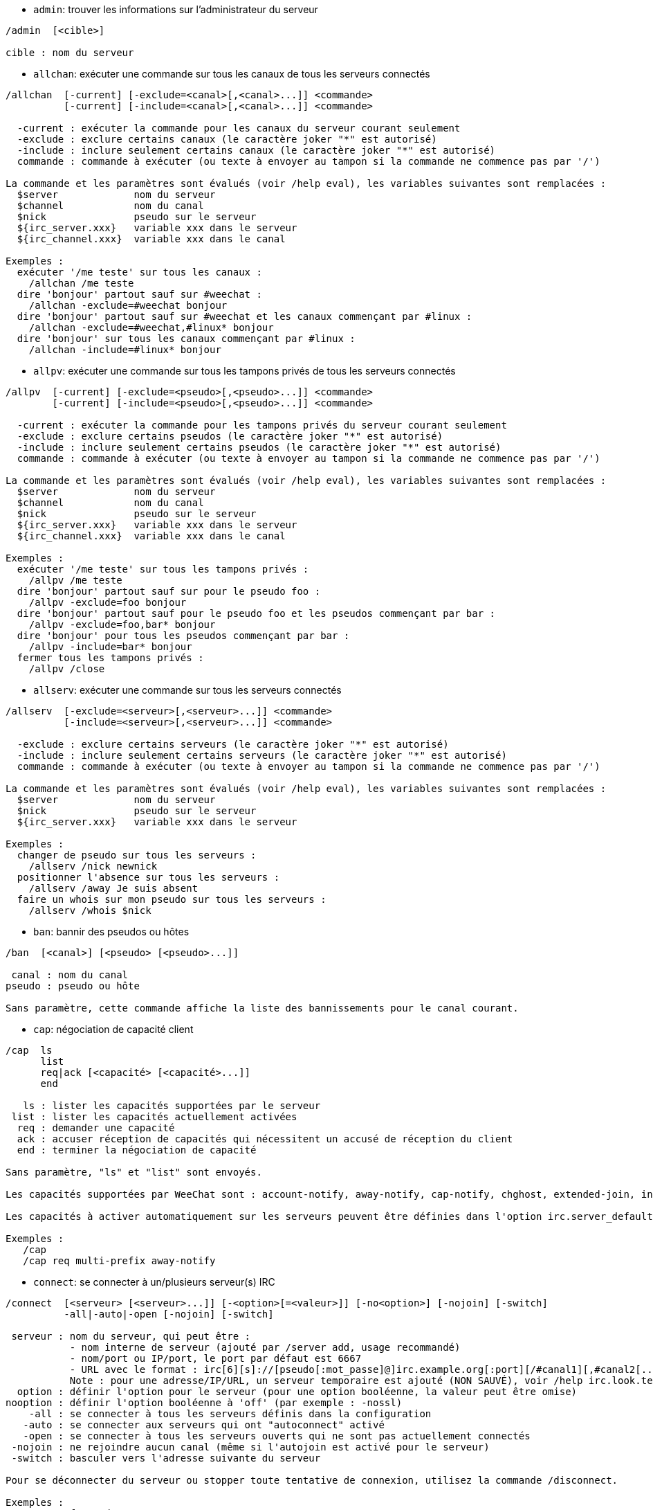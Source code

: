 //
// This file is auto-generated by script docgen.py.
// DO NOT EDIT BY HAND!
//

// tag::irc_commands[]
[[command_irc_admin]]
* `+admin+`: trouver les informations sur l'administrateur du serveur

----
/admin  [<cible>]

cible : nom du serveur
----

[[command_irc_allchan]]
* `+allchan+`: exécuter une commande sur tous les canaux de tous les serveurs connectés

----
/allchan  [-current] [-exclude=<canal>[,<canal>...]] <commande>
          [-current] [-include=<canal>[,<canal>...]] <commande>

  -current : exécuter la commande pour les canaux du serveur courant seulement
  -exclude : exclure certains canaux (le caractère joker "*" est autorisé)
  -include : inclure seulement certains canaux (le caractère joker "*" est autorisé)
  commande : commande à exécuter (ou texte à envoyer au tampon si la commande ne commence pas par '/')

La commande et les paramètres sont évalués (voir /help eval), les variables suivantes sont remplacées :
  $server             nom du serveur
  $channel            nom du canal
  $nick               pseudo sur le serveur
  ${irc_server.xxx}   variable xxx dans le serveur
  ${irc_channel.xxx}  variable xxx dans le canal

Exemples :
  exécuter '/me teste' sur tous les canaux :
    /allchan /me teste
  dire 'bonjour' partout sauf sur #weechat :
    /allchan -exclude=#weechat bonjour
  dire 'bonjour' partout sauf sur #weechat et les canaux commençant par #linux :
    /allchan -exclude=#weechat,#linux* bonjour
  dire 'bonjour' sur tous les canaux commençant par #linux :
    /allchan -include=#linux* bonjour
----

[[command_irc_allpv]]
* `+allpv+`: exécuter une commande sur tous les tampons privés de tous les serveurs connectés

----
/allpv  [-current] [-exclude=<pseudo>[,<pseudo>...]] <commande>
        [-current] [-include=<pseudo>[,<pseudo>...]] <commande>

  -current : exécuter la commande pour les tampons privés du serveur courant seulement
  -exclude : exclure certains pseudos (le caractère joker "*" est autorisé)
  -include : inclure seulement certains pseudos (le caractère joker "*" est autorisé)
  commande : commande à exécuter (ou texte à envoyer au tampon si la commande ne commence pas par '/')

La commande et les paramètres sont évalués (voir /help eval), les variables suivantes sont remplacées :
  $server             nom du serveur
  $channel            nom du canal
  $nick               pseudo sur le serveur
  ${irc_server.xxx}   variable xxx dans le serveur
  ${irc_channel.xxx}  variable xxx dans le canal

Exemples :
  exécuter '/me teste' sur tous les tampons privés :
    /allpv /me teste
  dire 'bonjour' partout sauf sur pour le pseudo foo :
    /allpv -exclude=foo bonjour
  dire 'bonjour' partout sauf pour le pseudo foo et les pseudos commençant par bar :
    /allpv -exclude=foo,bar* bonjour
  dire 'bonjour' pour tous les pseudos commençant par bar :
    /allpv -include=bar* bonjour
  fermer tous les tampons privés :
    /allpv /close
----

[[command_irc_allserv]]
* `+allserv+`: exécuter une commande sur tous les serveurs connectés

----
/allserv  [-exclude=<serveur>[,<serveur>...]] <commande>
          [-include=<serveur>[,<serveur>...]] <commande>

  -exclude : exclure certains serveurs (le caractère joker "*" est autorisé)
  -include : inclure seulement certains serveurs (le caractère joker "*" est autorisé)
  commande : commande à exécuter (ou texte à envoyer au tampon si la commande ne commence pas par '/')

La commande et les paramètres sont évalués (voir /help eval), les variables suivantes sont remplacées :
  $server             nom du serveur
  $nick               pseudo sur le serveur
  ${irc_server.xxx}   variable xxx dans le serveur

Exemples :
  changer de pseudo sur tous les serveurs :
    /allserv /nick newnick
  positionner l'absence sur tous les serveurs :
    /allserv /away Je suis absent
  faire un whois sur mon pseudo sur tous les serveurs :
    /allserv /whois $nick
----

[[command_irc_ban]]
* `+ban+`: bannir des pseudos ou hôtes

----
/ban  [<canal>] [<pseudo> [<pseudo>...]]

 canal : nom du canal
pseudo : pseudo ou hôte

Sans paramètre, cette commande affiche la liste des bannissements pour le canal courant.
----

[[command_irc_cap]]
* `+cap+`: négociation de capacité client

----
/cap  ls
      list
      req|ack [<capacité> [<capacité>...]]
      end

   ls : lister les capacités supportées par le serveur
 list : lister les capacités actuellement activées
  req : demander une capacité
  ack : accuser réception de capacités qui nécessitent un accusé de réception du client
  end : terminer la négociation de capacité

Sans paramètre, "ls" et "list" sont envoyés.

Les capacités supportées par WeeChat sont : account-notify, away-notify, cap-notify, chghost, extended-join, invite-notify, multi-prefix, server-time, userhost-in-names.

Les capacités à activer automatiquement sur les serveurs peuvent être définies dans l'option irc.server_default.capabilities (ou par serveur dans l'option irc.server.xxx.capabilities).

Exemples :
   /cap
   /cap req multi-prefix away-notify
----

[[command_irc_connect]]
* `+connect+`: se connecter à un/plusieurs serveur(s) IRC

----
/connect  [<serveur> [<serveur>...]] [-<option>[=<valeur>]] [-no<option>] [-nojoin] [-switch]
          -all|-auto|-open [-nojoin] [-switch]

 serveur : nom du serveur, qui peut être :
           - nom interne de serveur (ajouté par /server add, usage recommandé)
           - nom/port ou IP/port, le port par défaut est 6667
           - URL avec le format : irc[6][s]://[pseudo[:mot_passe]@]irc.example.org[:port][/#canal1][,#canal2[...]]
           Note : pour une adresse/IP/URL, un serveur temporaire est ajouté (NON SAUVÉ), voir /help irc.look.temporary_servers
  option : définir l'option pour le serveur (pour une option booléenne, la valeur peut être omise)
nooption : définir l'option booléenne à 'off' (par exemple : -nossl)
    -all : se connecter à tous les serveurs définis dans la configuration
   -auto : se connecter aux serveurs qui ont "autoconnect" activé
   -open : se connecter à tous les serveurs ouverts qui ne sont pas actuellement connectés
 -nojoin : ne rejoindre aucun canal (même si l'autojoin est activé pour le serveur)
 -switch : basculer vers l'adresse suivante du serveur

Pour se déconnecter du serveur ou stopper toute tentative de connexion, utilisez la commande /disconnect.

Exemples :
  /connect freenode
  /connect irc.oftc.net/6667
  /connect irc6.oftc.net/6667 -ipv6
  /connect irc6.oftc.net/6697 -ipv6 -ssl
  /connect my.server.org/6697 -ssl -password=test
  /connect irc://nick@irc.oftc.net/#channel
  /connect -switch
----

[[command_irc_ctcp]]
* `+ctcp+`: envoyer un message CTCP (Client-To-Client Protocol)

----
/ctcp  [-server <serveur>] <cible>[,<cible>...] <type> [<paramètres>]

   server : envoyer à ce serveur (nom interne)
    cible : pseudo ou nom de canal ('*' = canal courant)
     type : type de CTCP (exemples : "version", "ping", etc.)
arguments : paramètres pour le CTCP

Exemples :
  /ctcp toto time
  /ctcp toto version
  /ctcp * version
----

[[command_irc_cycle]]
* `+cycle+`: quitter et rejoindre un canal

----
/cycle  [<canal>[,<canal>...]] [message]

  canal : nom du canal à quitter
message : message de fin (affiché aux autres utilisateurs)
----

[[command_irc_dcc]]
* `+dcc+`: démarrer un DCC (transfert de fichier ou discussion directe)

----
/dcc  chat <pseudo>
      send <pseudo> <fichier>

 pseudo : pseudo
fichier : nom du fichier (sur la machine locale)

Exemples :
  discuter avec le pseudo "toto" :
    /dcc chat toto
  envoyer le fichier "/home/foo/bar.txt" au pseudo "toto" :
    /dcc send toto /home/foo/bar.txt
----

[[command_irc_dehalfop]]
* `+dehalfop+`: retirer le statut de demi-opérateur du canal à/aux pseudo(s)

----
/dehalfop  <pseudo> [<pseudo>...]

pseudo : pseudo ou masque (le caractère joker "*" est autorisé)
     * : retirer le statut de demi-opérateur de tout le monde sur le canal excepté vous-même
----

[[command_irc_deop]]
* `+deop+`: retirer le statut d'opérateur du canal à/aux pseudo(s)

----
/deop  <pseudo> [<pseudo>...]
       * -yes

pseudo : pseudo ou masque (le caractère joker "*" est autorisé)
     * : retirer le statut d'opérateur de tout le monde sur le canal excepté vous-même
----

[[command_irc_devoice]]
* `+devoice+`: retirer la voix du/des pseudo(s)

----
/devoice  <pseudo> [<pseudo>...]
          * -yes

pseudo : pseudo ou masque (le caractère joker "*" est autorisé)
     * : retirer la voix de tout le monde sur le canal
----

[[command_irc_die]]
* `+die+`: arrêter le serveur

----
/die  [<cible>]

cible : nom du serveur
----

[[command_irc_disconnect]]
* `+disconnect+`: se déconnecter d'un ou de tous les serveurs IRC

----
/disconnect  [<serveur>|-all|-pending [<raison>]]

 serveur : nom interne du serveur
    -all : se déconnecter de tous les serveurs
-pending : annuler la reconnexion automatique sur les serveurs en cours de reconnexion
  raison : raison pour le "quit"
----

[[command_irc_halfop]]
* `+halfop+`: donner le statut de demi-opérateur à un/des pseudo(s)

----
/halfop  <pseudo> [<pseudo>...]
         * -yes

pseudo : pseudo ou masque (le caractère joker "*" est autorisé)
     * : donner le statut de demi-opérateur à tout le monde sur le canal
----

[[command_irc_ignore]]
* `+ignore+`: ignorer des pseudos/hôtes de serveurs ou canaux

----
/ignore  list
         add [re:]<pseudo> [<serveur> [<canal>]]
         del <numéro>|-all

       list : lister tous les ignores
        add : ajouter un ignore
     pseudo : pseudo ou hôte (peut être une expression régulière POSIX étendue si "re:" est donné ou un masque avec "*" pour remplacer zéro ou plusieurs caractères)
        del : supprimer un ignore
     numéro : numéro du ignore à supprimer (voir la liste des ignore pour le trouver)
       -all : supprimer tous les ignores
    serveur : nom de serveur interne où l'ignore fonctionnera
      canal : canal où l'ignore fonctionnera

Note : l'expression régulière peut commencer par "(?-i)" pour devenir sensible à la casse.

Exemples :
  ignorer le pseudo "toto" partout :
    /ignore add toto
  ignorer le hôte "toto@domain.com" sur le serveur freenode :
    /ignore add toto@domain.com freenode
  ignorer le hôte "toto*@*.domain.com" sur freenode/#weechat :
    /ignore add toto*@*.domain.com freenode #weechat
----

[[command_irc_info]]
* `+info+`: voir les informations décrivant le serveur

----
/info  [<cible>]

cible : nom du serveur
----

[[command_irc_invite]]
* `+invite+`: inviter un pseudo sur un canal

----
/invite  <pseudo> [<pseudo>...] [<canal>]

pseudo : pseudo
 canal : canal
----

[[command_irc_ison]]
* `+ison+`: vérifier si un pseudo est actuellement sur IRC

----
/ison  <pseudo> [<pseudo>...]

pseudo : pseudo
----

[[command_irc_join]]
* `+join+`: rejoindre un canal

----
/join  [-noswitch] [-server <serveur>] [<canal1>[,<canal2>...]] [<clé1>[,<clé2>...]]

-noswitch : ne pas basculer sur le nouveau tampon
  serveur : envoyer à ce serveur (nom interne)
    canal : nom du canal à rejoindre
      clé : clé pour rejoindre le canal (les canaux avec une clé doivent être les premiers dans la liste)

Exemples :
  /join #weechat
  /join #protectedchan,#weechat key
  /join -server freenode #weechat
  /join -noswitch #weechat
----

[[command_irc_kick]]
* `+kick+`: éjecter un utilisateur d'un canal

----
/kick  [<canal>] <pseudo> [<raison>]

 canal : nom du canal
pseudo : pseudo
raison : raison (les variables spéciales $nick, $channel et $server sont remplacées par leur valeur)
----

[[command_irc_kickban]]
* `+kickban+`: éjecter un utilisateur d'un canal et bannir l'hôte

----
/kickban  [<canal>] <pseudo> [<raison>]

 canal : nom du canal
pseudo : pseudo
raison : raison (les variables spéciales $nick, $channel et $server sont remplacées par leur valeur)

Il est possible d'éjecter/bannir avec un masque, le pseudo sera extrait du masque et remplacé par "*".

Exemple :
  bannir "*!*@host.com" puis éjecter "toto" :
    /kickban toto!*@host.com
----

[[command_irc_kill]]
* `+kill+`: fermer la connexion client-serveur

----
/kill  <pseudo> [<raison>]

pseudo : pseudo
raison : raison
----

[[command_irc_links]]
* `+links+`: lister tous les noms de serveurs connus du serveur qui répondent à la requête

----
/links  [[<cible>] <masque_serveur>]

         cible : ce serveur doit répondre à la requête
masque_serveur : liste des serveurs correspondant au masque
----

[[command_irc_list]]
* `+list+`: lister les canaux et leur titre

----
/list  [-server <serveur>] [-re <regex>] [<canal>[,<canal>...]] [<cible>]

serveur : envoyer à ce serveur (nom interne)
  regex : expression régulière POSIX étendue utilisée pour filtrer les résultats (insensible à la casse, peut commencer par "(?-i)" pour devenir sensible à la casse)
  canal : canal à lister
  cible : nom du serveur

Exemples :
  lister tous les canaux du serveur (peut être très lent pour les grands réseaux) :
    /list
  lister le canal #weechat :
    /list #weechat
  lister tous les canaux commençant par "#weechat" (peut être très lent pour les grands réseaux) :
    /list -re #weechat.*
----

[[command_irc_lusers]]
* `+lusers+`: obtenir des statistiques sur la taille du réseau IRC

----
/lusers  [<masque> [<cible>]]

masque : serveurs qui correspondent au masque seulement
 cible : serveur pour faire suivre la requête
----

[[command_irc_map]]
* `+map+`: afficher une carte graphique du réseau IRC

----
----

[[command_irc_me]]
* `+me+`: envoyer une action CTCP au canal courant

----
/me  <message>

message : message à envoyer
----

[[command_irc_mode]]
* `+mode+`: changer le mode du canal ou de l'utilisateur

----
/mode  [<canal>] [+|-]o|p|s|i|t|n|m|l|b|e|v|k [<paramètres>]
       <pseudo> [+|-]i|s|w|o

modes de canaux :
  canal : nom du canal à modifier (par défaut le canal courant)
  o : donner/reprendre le statut privilégié d'opérateur
  p : indicateur de canal privé
  s : indicateur de canal secret
  i : indicateur de canal avec invitation seulement
  t : le titre est modifiable seulement par un opérateur du canal
  n : aucun message au canal depuis l'extérieur
  m : canal modéré
  l : fixer la limite d'utilisateurs pour le canal
  b : paramétrer un masque de bannissement pour garder des utilisateurs dehors
  e : paramétrer un masque d'exception
  v : donner/reprendre la possibilité de parler sur un canal modéré
  k : définir une clé (mot de passe) pour accéder au canal
modes utilisateur :
  pseudo : pseudo à modifier
  i : marquer un utilisateur comme invisible
  s : marquer un utilisateur pour recevoir les notices du serveur
  w : l'utilisateur reçoit les wallops
  o : drapeau opérateur

La liste des modes n'est pas exhaustive, vous devriez lire la documentation de votre serveur pour voir tous les modes possibles.

Exemples :
  protéger le titre du canal #weechat :
    /mode #weechat +t
  devenir invisible sur le serveur :
    /mode nick +i
----

[[command_irc_motd]]
* `+motd+`: obtenir le message du jour

----
/motd  [<cible>]

cible : nom du serveur
----

[[command_irc_msg]]
* `+msg+`: envoyer un message à un pseudo ou canal

----
/msg  [-server <serveur>] <cible>[,<cible>...] <texte>

serveur : envoyer à ce serveur (nom interne)
  cible : pseudo ou canal (peut-être un masque, '*' = canal courant)
  texte : texte à envoyer
----

[[command_irc_names]]
* `+names+`: lister les pseudos sur des canaux

----
/names  [<canal>[,<canal>...]]

canal : nom du canal
----

[[command_irc_nick]]
* `+nick+`: changer le pseudo courant

----
/nick  [-all] <pseudo>

  -all : définir le nouveau pseudo sur tous les serveurs connectés
pseudo : nouveau pseudo
----

[[command_irc_notice]]
* `+notice+`: envoyer un message notice à un utilisateur

----
/notice  [-server <serveur>] <cible> <texte>

serveur : envoyer à ce serveur (nom interne)
  cible : pseudo ou nom de canal
  texte : texte à envoyer
----

[[command_irc_notify]]
* `+notify+`: ajouter une notification de présence ou de statut d'absence pour des pseudos sur les serveurs

----
/notify  add <pseudo> [<serveur> [-away]]
         del <pseudo>|-all [<serveur>]

    add : ajouter une notification
 pseudo : pseudo
serveur : nom interne du serveur (par défaut le serveur courant)
  -away : notifier quand le message d'absence est changé (en faisant un whois sur le pseudo)
    del : supprimer une notification
   -all : supprimer toutes les notifications

Sans paramètre, cette commande affiche les notifications pour le serveur courant (ou tous les serveurs si la commande est exécutée sur le tampon "core").

Exemples :
  notifier quand "toto" rejoint/quitte le serveur courant :
    /notify add toto
  notifier quand "toto" rejoint/quitte le serveur freenode :
    /notify add toto freenode
  notifier quand "toto" est absent ou de retour sur le serveur freenode :
    /notify add toto freenode -away
----

[[command_irc_op]]
* `+op+`: donner le statut d'opérateur à un/des pseudo(s)

----
/op  <pseudo> [<pseudo>...]
     * -yes

pseudo : pseudo ou masque (le caractère joker "*" est autorisé)
     * : donner le statut d'opérateur à tout le monde sur le canal
----

[[command_irc_oper]]
* `+oper+`: obtenir le statut d'opérateur

----
/oper  <utilisateur> <mot_de_passe>

 utilisateur : utilisateur
mot_de_passe : mot de passe
----

[[command_irc_part]]
* `+part+`: quitter un canal

----
/part  [<canal>[,<canal>...]] [message]

  canal : canal à quitter
message : message de fin (affiché aux autres utilisateurs)
----

[[command_irc_ping]]
* `+ping+`: envoyer un ping au serveur

----
/ping  <cible1> [<cible2>]

cible1 : serveur
cible2 : faire suivre le ping à ce serveur
----

[[command_irc_pong]]
* `+pong+`: répondre à un message ping

----
/pong  <démon> [<démon2>]

 démon : démon qui a répondu au message Ping
démon2 : faire suivre le message à ce démon
----

[[command_irc_query]]
* `+query+`: envoyer un message privé à un pseudo

----
/query  [-noswitch] [-server <serveur>] <pseudo>[,<pseudo>...] [<texte>]

-noswitch : ne pas basculer sur le nouveau tampon
  serveur : envoyer à ce serveur (nom interne)
   pseudo : pseudo
    texte : texte à envoyer
----

[[command_irc_quiet]]
* `+quiet+`: faire taire des pseudos ou hôtes

----
/quiet  [<canal>] [<pseudo> [<pseudo>...]]

 canal : nom du canal
pseudo : pseudo ou hôte

Sans paramètre, cette commande affiche la liste des "quiet" pour le canal courant.
----

[[command_irc_quote]]
* `+quote+`: envoyer des données brutes au serveur sans analyse

----
/quote  [-server <serveur>] <données>

serveur : envoyer à ce serveur (nom interne)
données : données brutes à envoyer
----

[[command_irc_reconnect]]
* `+reconnect+`: se reconnecter à un/plusieurs serveur(s)

----
/reconnect  <serveur> [<serveur>...] [-nojoin] [-switch]
            -all [-nojoin] [-switch]

serveur : serveur pour se reconnecter (nom interne)
   -all : se reconnecter à tous les serveurs
-nojoin : ne rejoindre aucun canal (même si l'autojoin est activé pour le serveur)
-switch : basculer vers l'adresse suivante du serveur
----

[[command_irc_rehash]]
* `+rehash+`: demander au serveur de recharger son fichier de configuration

----
/rehash  [<option>]

option : option supplémentaire, pour certains serveurs
----

[[command_irc_remove]]
* `+remove+`: forcer un utilisateur à quitter un canal

----
/remove  [<canal>] <pseudo> [<raison>]

 canal : nom du canal
pseudo : pseudo
raison : raison (les variables spéciales $nick, $channel et $server sont remplacées par leur valeur)
----

[[command_irc_restart]]
* `+restart+`: demander au serveur de redémarrer

----
/restart  [<cible>]

cible : nom du serveur
----

[[command_irc_sajoin]]
* `+sajoin+`: forcer un utilisateur à rejoindre un ou plusieurs canaux

----
/sajoin  <pseudo> <canal>[,<canal>...]

pseudo : pseudo
 canal : canal
----

[[command_irc_samode]]
* `+samode+`: changer le mode du canal, sans avoir le statut d'opérateur

----
/samode  [<canal>] <mode>

canal : nom du canal
 mode : mode pour le canal
----

[[command_irc_sanick]]
* `+sanick+`: forcer un utilisateur à utiliser un autre pseudo

----
/sanick  <pseudo> <nouveau_pseudo>

        pseudo : pseudo
nouveau_pseudo : nouveau pseudo
----

[[command_irc_sapart]]
* `+sapart+`: forcer un utilisateur à quitter un ou plusieurs canaux

----
/sapart  <pseudo> <canal>[,<canal>...]

pseudo : pseudo
 canal : canal
----

[[command_irc_saquit]]
* `+saquit+`: forcer un utilisateur à quitter le serveur avec une raison

----
/saquit  <pseudo> <raison>

pseudo : pseudo
raison : raison
----

[[command_irc_server]]
* `+server+`: lister, ajouter ou retirer des serveurs IRC

----
/server  list|listfull [<nom>]
         add <nom> <nom_machine>[/<port>] [-temp] [-<option>[=<valeur>]] [-no<option>]
         copy|rename <nom> <nouveau_nom>
         reorder <nom> [<nom>...]
         open <nom>|-all [<nom>...]
         del|keep <nom>
         deloutq|jump
         raw [<filtre>]

       list : afficher les serveurs (sans paramètre, cette liste est affichée)
   listfull : afficher les serveurs avec de l'info détaillée pour chaque
        add : ajouter un nouveau serveur
        nom : nom du serveur, pour usage interne et affichage ; ce nom est utilisé pour se connecter au serveur (/connect nom) et pour définir les options du serveur : irc.server.name.xxx
nom_machine : nom ou adresse IP du serveur avec port en option (défaut : 6667), plusieurs adresses peuvent être séparées par une virgule
      -temp : ajouter un serveur temporaire (non sauvé)
     option : définir l'option pour le serveur (pour une option booléenne, la valeur peut être omise)
   nooption : définir l'option booléenne à 'off' (par exemple : -nossl)
       copy : dupliquer un serveur
     rename : renommer un serveur
    reorder : réordonner la liste des serveurs
       open : ouvrir le tampon du serveur sans s'y connecter
       keep : garder le serveur dans le fichier de configuration (pour les serveurs temporaires seulement)
        del : supprimer un serveur
    deloutq : supprimer la file d'attente des messages sortants pour tous les serveurs (tous les messages que WeeChat est actuellement en train d'envoyer)
       jump : sauter au tampon du serveur
        raw : ouvrir le tampon avec les données brutes IRC
     filtre : définir un nouveau filtre pour voir seulement les messages correspondants (ce filtre peut aussi être utilisé en entrée du tampon des données brutes) ; les formats autorisés sont :
                *      afficher tous les messages (pas de filtre)
                xxx    afficher seulement les messages contenant "xxx"
                s:xxx  afficher seulement les messages pour le serveur "xxx"
                f:xxx  afficher seulement les messages avec un drapeau : recv (message reçu), sent (message envoyé), modified (message modifié par un modificateur), redirected (message redirigé)
                m:xxx  afficher seulement les messages pour la commande IRC "xxx"
                c:xxx  afficher seulement les messages qui correspondent à la condition évaluée "xxx", en utilisant les variables suivantes : sortie de la fonction irc_message_parse (comme nick, command, channel, text, etc., voir la fonction info_get_hashtable dans la référence API extension pour la liste de toutes les variables), date (format : "yyyy-mm-dd hh:mm:ss"), server, recv, sent, modified, redirected

Exemples :
  /server listfull
  /server add freenode chat.freenode.net
  /server add freenode chat.freenode.net/6697 -ssl -autoconnect
  /server add chatspike irc.chatspike.net/6667,irc.duckspike.net/6667
  /server copy freenode freenode-test
  /server rename freenode-test freenode2
  /server reorder freenode2 freenode
  /server del freenode
  /server deloutq
  /server raw
  /server raw s:freenode
  /server raw c:${recv} && ${command}==PRIVMSG && ${nick}==foo
----

[[command_irc_service]]
* `+service+`: enregistrer un nouveau service

----
/service  <pseudo> <réservé> <distribution> <type> <réservé> <info>

distribution : visibilité du service
        type : réservé pour une utilisation future
----

[[command_irc_servlist]]
* `+servlist+`: lister les services actuellement connectés au réseau

----
/servlist  [<masque> [<type>]]

masque : lister seulement les services qui correspondent à ce masque
  type : lister seulement les services de ce type
----

[[command_irc_squery]]
* `+squery+`: envoyer un message à un service

----
/squery  <service> <texte>

service : nom du service
  texte : texte à envoyer
----

[[command_irc_squit]]
* `+squit+`: déconnecter les liens vers un serveur

----
/squit  <cible> <commentaire>

      cible : nom du serveur
commentaire : commentaire
----

[[command_irc_stats]]
* `+stats+`: demander des statistiques sur le serveur

----
/stats  [<requête> [<cible>]]

requête : c/h/i/k/l/m/o/y/u (voir la RFC1459)
  cible : nom du serveur
----

[[command_irc_summon]]
* `+summon+`: envoyer aux utilisateurs d'un serveur IRC un message leur demandant de rejoindre IRC

----
/summon  <utilisateur> [<cible> [<canal>]]

utilisateur : nom d'utilisateur
      cible : nom du serveur
      canal : nom du canal
----

[[command_irc_time]]
* `+time+`: demander l'heure locale de serveur

----
/time  [<cible>]

cible : demander l'heure de ce serveur
----

[[command_irc_topic]]
* `+topic+`: recevoir/définir le titre du canal

----
/topic  [<canal>] [<titre>|-delete]

  canal : nom du canal
  titre : nouveau titre
-delete : supprimer le titre du canal
----

[[command_irc_trace]]
* `+trace+`: trouver le chemin jusqu'à un serveur spécifique

----
/trace  [<cible>]

cible : nom du serveur
----

[[command_irc_unban]]
* `+unban+`: supprimer le bannissement sur des pseudos ou hôtes

----
/unban  [<canal>] <pseudo>|<nombre> [<pseudo>|<nombre>...]

 canal : nom du canal
pseudo : pseudo ou hôte
nombre : numéro de bannissement (comme affiché par la commande /ban)
----

[[command_irc_unquiet]]
* `+unquiet+`: ne plus taire des pseudos ou hôtes

----
/unquiet  [<canal>] <pseudo>|<nombre> [<pseudo>|<nombre>...]

 canal : nom du canal
pseudo : pseudo ou hôte
nombre : numéro de "quiet" (comme affiché par la commande /quiet)
----

[[command_irc_userhost]]
* `+userhost+`: retourner une liste d'informations sur des pseudos

----
/userhost  <pseudo> [<pseudo>...]

pseudo : pseudo
----

[[command_irc_users]]
* `+users+`: liste des utilisateurs connectés au serveur

----
/users  [<cible>]

cible : nom du serveur
----

[[command_irc_version]]
* `+version+`: retourner la version du pseudo ou du serveur (courant ou spécifié)

----
/version  [<cible>|<pseudo>]

 cible : nom du serveur
pseudo : pseudo
----

[[command_irc_voice]]
* `+voice+`: donner la voix à/aux pseudo(s)

----
/voice  <pseudo> [<pseudo>...]

pseudo : pseudo ou masque (le caractère joker "*" est autorisé)
     * : donner la voix à tout le monde sur le canal
----

[[command_irc_wallchops]]
* `+wallchops+`: envoyer une notice aux opérateurs du canal

----
/wallchops  [<canal>] <texte>

canal : nom du canal
texte : texte à envoyer
----

[[command_irc_wallops]]
* `+wallops+`: envoyer un message à tous les utilisateurs connectés qui ont activé le mode utilisateur 'w' pour eux-mêmes

----
/wallops  <texte>

texte : texte à envoyer
----

[[command_irc_who]]
* `+who+`: générer une requête qui retourne une liste d'information

----
/who  [<masque> [o]]

masque : information qui correspond à ce masque uniquement
     o : seuls les opérateurs sont retournés correspondant au masque fourni
----

[[command_irc_whois]]
* `+whois+`: demander les informations sur le(s) utilisateur(s)

----
/whois  [<cible>] [<pseudo>[,<pseudo>...]]

 cible : nom de serveur
pseudo : pseudo (peut être un masque)

Sans paramètre, cette commande effectuera un whois sur :
- votre propre pseudo si le tampon est un serveur/canal
- le pseudo distant si le tampon est un privé.

Si l'option irc.network.whois_double_nick est activée, deux pseudos sont envoyés (si un seul est donné), pour avoir le temps d'inactivité dans la réponse.
----

[[command_irc_whowas]]
* `+whowas+`: demander de l'information sur un pseudo qui n'existe plus

----
/whowas  <pseudo>[,<pseudo>...] [<nombre> [<cible>]]

pseudo : pseudo
nombre : nombre de réponses à retourner (recherche complète si nombre négatif)
 cible : la réponse doit correspondre à ce masque
----
// end::irc_commands[]

// tag::alias_commands[]
[[command_alias_alias]]
* `+alias+`: lister, ajouter ou retirer des alias de commande

----
/alias  list [<alias>]
        add <alias> [<commande>[;<commande>...]]
        addcompletion <complétion> <alias> [<commande>[;<commande>...]]
        del <alias> [<alias>...]

         list : afficher les alias (sans paramètre, cette liste est affichée)
          add : ajouter un alias
addcompletion : ajouter un alias avec une complétion personnalisée
          del : supprimer un alias
   complétion : complétion pour l'alias : par défaut la complétion se fait avec la commande cible
                note : vous pouvez utiliser %%commande pour utiliser la complétion d'une commande existante
        alias : nom de l'alias
     commande : nom de la commande avec les paramètres (plusieurs commandes peuvent être séparées par des points-virgules)

Note : dans la commande, les variables spéciales sont remplacées :
        $n : paramètre 'n' (entre 1 et 9)
       $-m : paramètres de 1 à 'm'
       $n- : paramètres de 'n' au dernier
      $n-m : paramètres de 'n' à 'm'
        $* : tous les paramètres
        $~ : le dernier paramètre
      $var : où "var" est une variable locale du tampon (voir /buffer localvar)
             exemples : $nick, $channel, $server, $plugin, $name

Exemples :
  alias /split pour diviser la fenêtre horizontalement :
    /alias add split /window splith
  alias /hello pour dire "hello" sur tous les canaux mais pas sur #weechat :
    /alias add hello /allchan -exclude=#weechat hello
  alias /forcejoin pour envoyer la commande IRC "forcejoin" avec la complétion de /sajoin :
    /alias addcompletion %%sajoin forcejoin /quote forcejoin
----
// end::alias_commands[]

// tag::weechat_commands[]
[[command_weechat_away]]
* `+away+`: définir ou supprimer le statut d'absence

----
/away  [-all] [<message>]

   -all : définir ou supprimer le statut d'absence sur tous les serveurs connectés
message : message pour l'absence (si pas de message donné, le statut d'absence est supprimé)
----

[[command_weechat_bar]]
* `+bar+`: gestion des barres

----
/bar  list|listfull|listitems
      add <nom> <type>[,<conditions>] <position> <taille> <séparateur> <objet1>[,<objet2>...]
      default [input|title|status|nicklist]
      del <nom>|-all
      set <nom> <option> <valeur>
      hide|show|toggle <nom>
      scroll <nom> <fenêtre> <valeur_scroll>

         list : lister toutes les barres
     listfull : lister toutes les barres (verbeux)
    listitems : lister tous les objets de barre
          add : ajouter une nouvelle barre
          nom : nom de la barre (doit être unique)
         type :   root : en dehors des fenêtres
                window : dans les fenêtres, avec condition(s) optionnelle(s) (voir ci-dessous)
   conditions : les conditions pour afficher la barre :
                  active : sur la fenêtre active
                inactive : sur les fenêtres inactives
                nicklist : sur les fenêtres avec liste de pseudos
                autre condition : voir /help weechat.bar.xxx.conditions et /help eval
                sans condition, la barre est toujours affichée
     position : bottom (bas), top (haut), left (gauche) ou right (droite)
       taille : taille de la barre (en caractères)
   séparateur : 1 pour utiliser un séparateur (ligne), 0 ou rien signifie sans séparateur
   objet1,... : objets pour cette barre (les objets peuvent être séparés par une virgule (espace entre les objets) ou "+" (objets collés))
      default : créer une barre par défaut (toutes les barres par défaut si aucun nom de barre n'est donné)
          del : supprimer une barre (ou toutes les barres avec -all)
          set : changer la valeur d'une propriété de la barre
       option : option à modifier (pour la liste des options, voir /set weechat.bar.<nombarre>.*)
       valeur : nouvelle valeur pour l'option
         hide : cacher la barre
         show : montrer une barre cachée
       toggle : cacher/montrer une barre
       scroll : faire défiler la barre
      fenêtre : numéro de fenêtre (utilisez '*' pour la fenêtre courante ou une barre de type root)
valeur_scroll : valeur pour le défilement : 'x' ou 'y' (optionnel), suivi par '+', '-', 'b' (début) ou 'e' (fin), valeur (pour +/-), et un % optionnel (pour faire défiler par % de la largeur/hauteur, sinon la valeur est un nombre de caractères)

Exemples :
  créer une barre avec l'heure, numéro + nom de tampon, et la complétion :
    /bar add mabarre root bottom 1 0 [time],buffer_number+:+buffer_name,completion
  cacher une barre :
    /bar hide mabarre
  faire défiler la liste des pseudos de 10 lignes vers le bas sur le tampon courant :
    /bar scroll nicklist * y+10
  faire défiler la liste des pseudos à la fin sur le tampon courant :
    /bar scroll nicklist * ye
----

[[command_weechat_buffer]]
* `+buffer+`: gestion des tampons

----
/buffer  list
         add [-free] [-switch] <nom>
         clear [<nombre>|<nom>|-merged|-all [<nombre>|<nom>...]]
         move <nombre>|-|+
         swap <nombre1>|<nom1> [<nombre2>|<nom2>]
         cycle <nombre>|<nom> [<nombre>|<nom>...]
         merge <nombre>|<nom>
         unmerge [<nombre>|-all]
         hide [<nombre>|<nom>|-all [<nombre>|<nom>...]]
         unhide [<nombre>|<nom>|-all [<nombre>|<nom>...]]
         renumber <nombre1> [<nombre2> [<départ>]]
         close [<n1>[-<n2>]|<nom>...]
         notify [<niveau>]
         localvar [<nombre>|<nom>]
         set <propriété> [<valeur>]
         get <propriété>
         <nombre>|<nom>

    list : lister les tampons ouverts (sans paramètre, cette liste est affichée)
     add : ajouter un nouveau tampon (il peut être fermé avec "/buffer close" ou l'entrée "q")
   clear : effacer le contenu du tampon (un numéro pour un tampon, -merged pour les tampons mélangés, -all pour tous les tampons, ou rien pour le tampon courant)
    move : déplacer le tampon dans la liste (peut être relatif, par exemple -1) ; "-" = déplacer vers le premier numéro de tampon, "+" = déplacer vers le dernier numéro de tampon + 1
    swap : échanger deux tampons (échanger avec le tampon courant si un seul numéro/nom donné)
   cycle : sauter en boucle entre une liste de plusieurs tampons
   merge : mélanger le tampon courant avec un autre tampon (la zone de discussion sera un mélange des deux tampons)
           (par défaut ctrl-x bascule entre les tampons mélangés)
 unmerge : détacher le tampon courant des autres tampons portant le même numéro
    hide : masquer le tampon
  unhide : démasquer le tampon
renumber : renuméroter des tampons (fonctionne seulement si l'option weechat.look.buffer_auto_renumber est désactivée)
   close : fermer le tampon (nombre/intervalle ou nom optionnel)
  notify : afficher ou définir le niveau de notification pour le tampon courant : ce niveau détermine si le tampon doit être ajouté à la hotlist ou pas :
                none : jamais
           highlight : pour les highlights seulement
             message : pour les messages d'utilisateurs + highlights
                 all : pour tous les messages
               reset : réinitialise à valeur par défaut (all)
localvar : afficher la liste des variables locales pour le tampon
     set : modifier une propriété du tampon courant
     get : afficher une propriété du tampon courant
  nombre : sauter au tampon qui a ce numéro, préfixe possible :
           '+' : saut relatif, ajoute le numéro au courant,
           '-' : saut relatif, soustrait le numéro au courant,
           '*' : saut au numéro en utilisant l'option "jump_current_to_previous_buffer"
       - : sauter au premier numéro de tampon
       + : sauter au dernier numéro de tampon
     nom : sauter au tampon par nom (partiel)

Exemples :
  effacer le tampon courant :
    /buffer clear
  déplacer le tampon vers le numéro 5 :
    /buffer move 5
  échanger le tampon 1 avec le 3 :
    /buffer swap 1 3
  échanger le tampon #weechat avec le tampon courant :
    /buffer swap #weechat
  sauter sur #canal1, #canal2, #canal3 en boucle :
    /buffer cycle #canal1 #canal2 #canal3
  mélanger avec le tampon core :
    /buffer merge 1
  mélanger avec le tampon #weechat :
    /buffer merge #weechat
  détacher le tampon :
    /buffer unmerge
  fermer le tampon courant :
    /buffer close
  fermer les tampons 5 à 7 :
    /buffer close 5-7
  aller sur #weechat :
    /buffer #weechat
  aller au tampon suivant :
    /buffer +1
  aller au dernier numéro de tampon :
    /buffer +
----

[[command_weechat_color]]
* `+color+`: définir des alias de couleurs et afficher la palette des couleurs

----
/color  alias <couleur> <nom>
        unalias <couleur>
        reset
        term2rgb <color>
        rgb2term <rgb> [<limit>]
        -o

   alias : ajouter un alias pour une couleur
 unalias : supprimer un alias pour une couleur
 couleur : numéro de couleur (supérieur ou égal à 0, le max dépend du terminal, généralement 63 ou 255)
     nom : nom d'alias pour la couleur (par exemple : "orange")
   reset : réinitialiser toutes les paires de couleurs (requis quand il n'y a plus de paires de couleurs disponibles si la réinitialisation automatique est désactivée, voir l'option "weechat.look.color_pairs_auto_reset")
term2rgb : convertir une couleur du terminal (0-255) en couleur RGB
rgb2term : convertir une couleur RGB en couleur du terminal (0-255)
  limite : nombre de couleurs à utiliser dans la table du terminal (en démarrant de 0) ; par défaut 256
      -o : envoyer les infos terminal/couleurs sur le tampon courant comme entrée

Sans paramètre, cette commande affiche les couleurs dans un nouveau tampon.

Exemples :
  ajouter l'alias "orange" pour la couleur 214 :
    /color alias 214 orange
  supprimer la couleur 214 :
    /color unalias 214
----

[[command_weechat_command]]
* `+command+`: lancer explicitement une commande WeeChat ou d'une extension

----
/command  [-buffer <nom>] <extension> <commande>

  -buffer : exécuter la commande sur ce tampon
extension : exécuter la commande de cette extension ; 'core' pour une commande WeeChat, '*' pour une extension automatique (cela dépend sur quel tampon est exécutée la commande)
 commande : commande à exécuter (un '/' est automatiquement ajouté s'il n'est pas trouvé au début de la commande)
----

[[command_weechat_cursor]]
* `+cursor+`: mouvement libre du curseur sur l'écran pour exécuter des actions sur des zones spécifiques de l'écran

----
/cursor  go chat|<barre>|<x>,<y>
         move up|down|left|right|area_up|area_down|area_left|area_right
         stop

  go : déplacer le curseur vers la zone de discussion ("chat"), une barre (en utilisant son nom) ou les coordonnées "x,y"
move : déplacer le curseur dans une direction
stop : arrêter le mode curseur

Sans paramètre, cette commande active/désactive le mode curseur.

Lorsque la souris est activée (voir /help mouse), par défaut un clic du milieu démarre le mode curseur à ce point.

Touches par défaut dans le mode curseur sur les messages de la zone de discussion :
  m  citer le message
  q  citer le préfixe + le message
  Q  citer l'heure + le préfixe + le message

Touches par défaut dans le mode curseur sur la liste de pseudos :
  b  bannir le pseudo (/ban)
  k  éjecter le pseudo (/kick)
  K  éjecter et bannir le pseudo (/kickban)
  q  ouvrir une discussion privée avec le pseudo (/query)
  w  demander les informations sur l'utilisateur (/whois)

Autres touches par défaut dans le mode curseur :
  flèche      déplacer le curseur
  alt+flèche  déplacer le curseur vers la zone suivante
  entrée      sortir du mode curseur

Exemples :
  aller dans la liste des pseudos :
    /cursor go nicklist
  aller aux coordonnées x=10, y=5 :
    /cursor go 10,5
----

[[command_weechat_debug]]
* `+debug+`: fonctions de debug

----
/debug  list
        set <extension> <niveau>
        dump [<extension>]
        buffer|color|infolists|memory|tags|term|windows
        cursor|mouse [verbose]
        hdata [free]
        time <commande>

     list : lister les extensions avec leur niveau de debug
      set : définir le niveau de debug pour l'extension
extension : nom de l'extension ("core" pour le cœur de WeeChat)
   niveau : niveau de debug pour l'extension
     dump : afficher les variables mémoire WeeChat dans le fichier log (les mêmes messages sont affichés lorsque WeeChat plante)
   buffer : afficher le contenu du tampon en valeurs hexadécimales dans le fichier log
    color : afficher des infos sur les paires de couleur courantes
   cursor : activer/désactiver le debug pour le mode curseur
     dirs : afficher les répertoires
    hdata : afficher des infos sur les hdata (avec free : supprimer tous les hdata en mémoire)
    hooks : afficher des infos sur les hooks
infolists : afficher des infos sur les infolists
     libs : afficher des infos sur les bibliothèques externes utilisées
   memory : afficher des infos sur l'utilisation de la mémoire
    mouse : activer/désactiver le debug pour la souris
     tags : afficher les étiquettes pour les lignes
     term : afficher des infos sur le terminal
  windows : afficher l'arbre des fenêtres
     time : mesurer le temps pour exécuter une commande ou pour envoyer du texte au tampon courant
----

[[command_weechat_eval]]
* `+eval+`: évaluer une expression

----
/eval  [-n|-s] [-d] <expression>
       [-n] [-d] -c <expression1> <opérateur> <expression2>

        -n : afficher le résultat sans envoyer au tampon (mode debug)
        -s : découper l'expression avant de l'évaluer (plusieurs commandes peuvent être séparées par des points-virgules)
        -d : afficher la sortie de debug après l'évaluation
        -c : évaluer comme une condition : utiliser les opérateurs et les parenthèses, retourner une valeur booléenne ("0" ou "1")
expression : expression à évaluer, les variables avec le format ${variable} sont remplacées (voir ci-dessous) ; plusieurs commandes peuvent être séparées par des points-virgules
 opérateur : un opérateur logique ou de comparaison :
             - opérateurs logiques :
                 &&   "et" booléen
                 ||   "ou" booléen
             - opérateurs de comparaison :
                 ==   égal
                 !=   non égal
                 <=   inférieur ou égal
                 <    inférieur
                 >=   supérieur ou égal
                 >    supérieur
                 =~   correspond à l'expression régulière POSIX étendue
                 !~   ne correspond PAS à l'expression régulière POSIX étendue
                 ==*  correspond au masque, sensible à la casse (le caractère joker "*" est autorisé)
                 !!*  ne correspond PAS au masque, sensible à la casse (le caractère joker "*" est autorisé)
                 =*   correspond au masque, insensible à la casse (le caractère joker "*" est autorisé)
                 !=   ne correspond PAS au masque, insensible à la casse (le caractère joker "*" est autorisé)
                 ==-  est inclus, sensible à la casse
                 !!-  n'est PAS inclus, sensible à la casse
                 =-   est inclus, insensible à la casse
                 !-   n'est PAS inclus, insensible à la casse

Une expression est considérée comme "vraie" si elle est non NULL, non vide, et différente de "0".
La comparaison est faite en utilisant des nombres à virgule si les deux expressions sont des nombres valides, avec l'un de ces formats :
  - entier (exemples : 5, -7)
  - nombre à virgule (exemples : 5.2, -7.5, 2.83e-2)
  - nombre hexadécimal (exemples : 0xA3, -0xA3)
Pour forcer une comparaison de chaînes, vous pouvez ajouter des guillemets autour de chaque expression, par exemple :
  50 > 100      ==> 0
  "50" > "100"  ==> 1

Des variables sont remplacées dans l'expression, en utilisant le format ${variable}, la variable pouvant être, par ordre de priorité :
  1. une sous-chaîne évaluée (format : "eval:xxx")
  2. une chaîne avec les caractères échappés (format : "esc:xxx" ou "\xxx")
  3. une chaîne avec des caractères à cacher (format : "hide:caractère,chaîne")
  4. une chaîne avec un maximum de caractères (format : "cut:max,suffixe,chaîne" ou "cut:+max,suffixe,chaîne")
     ou un maximum de caractères affichés à l'écran (format : "cutscr:max,suffixe,chaîne" ou "cutscr:+max,suffixe,chaîne")
  5. une chaîne inversée (format : "rev:xxx" ou "revscr:xxx")
  6. une chaîne répétée (format : "repeat:nombre,chaîne")
  7. longueur d'une chaîne (format : "length:xxx" ou "lengthscr:xxx")
  8. une couleur (format : "color:xxx", voir la "Référence API extension", fonction "color")
  9. un modificateur (format : "modifier:nom,données,chaîne")
  10. une info (format : "info:nom,paramètres", les paramètres sont optionnels)
  11. une chaîne encodée/decodée en base 16, 32 ou 64 (format : "base_encode:base,xxx" ou "base_decode:base,xxx")
  12. la date/heure courante (format : "date" ou "date:format")
  13. une variable d'environnement (format : "env:XXX")
  14. un opérateur ternaire (format : "if:condition?valeur_si_vrai:valeur_si_faux")
  15. le résultat d'une expression avec parenthèses et les opérateurs + - * / // % ** (format: "calc:xxx")
  16. une option (format : "fichier.section.option")
  17. une variable locale du tampon
  18. un hdata/variable (la valeur est automatiquement convertie en chaîne), par défaut "window" et "buffer" pointent vers la fenêtre et le tampon courants.
Le format du hdata peut être le suivant :
  hdata.var1.var2... : démarrer avec un hdata (le pointeur doit être connu), et demander les variables l'une après l'autre (d'autres hdata peuvent être suivis)
  hdata[liste].var1.var2... : démarrer avec un hdata en utilisant une liste, par exemple :
    ${buffer[gui_buffers].full_name} : nom complet du premier tampon dans la liste chaînée des tampons
    ${plugin[weechat_plugins].name} : nom de la première extension dans la liste chaînée des extensions
  hdata[pointeur].var1.var2... : démarrer avec un hdata en utilisant un pointeur, par exemple :
    ${buffer[0x1234abcd].full_name} : nom complet du tampon avec ce pointeur (peut être utilisé dans les triggers)
Pour le nom du hdata et des variables, voir la "Référence API extension", fonction "weechat_hdata_get".

Exemples (chaînes simples) :
  /eval -n ${info:version}                       ==> 0.4.3
  /eval -n ${env:HOME}                           ==> /home/user
  /eval -n ${weechat.look.scroll_amount}         ==> 3
  /eval -n ${sec.data.freenode_password}         ==> secret
  /eval -n ${window}                             ==> 0x2549aa0
  /eval -n ${window.buffer}                      ==> 0x2549320
  /eval -n ${window.buffer.full_name}            ==> core.weechat
  /eval -n ${window.buffer.number}               ==> 1
  /eval -n ${\t}                                 ==> <tab>
  /eval -n ${hide:-,${relay.network.password}}   ==> --------
  /eval -n ${cut:3,+,test}                       ==> tes+
  /eval -n ${cut:+3,+,test}                      ==> te+
  /eval -n ${date:%H:%M:%S}                      ==> 07:46:40
  /eval -n ${if:${info:term_width}>80?big:small} ==> big
  /eval -n ${rev:Hello}                          ==> olleH
  /eval -n ${repeat:5,-}                         ==> -----
  /eval -n ${length:test}                        ==> 4
  /eval -n ${calc:(5+2)*3}                       ==> 21
  /eval -n ${base_encode:64,test}                ==> dGVzdA==
  /eval -n ${base_decode:64,dGVzdA==}            ==> test

Exemples (conditions) :
  /eval -n -c ${window.buffer.number} > 2 ==> 0
  /eval -n -c ${window.win_width} > 100   ==> 1
  /eval -n -c (8 > 12) || (5 > 2)         ==> 1
  /eval -n -c (8 > 12) && (5 > 2)         ==> 0
  /eval -n -c abcd =~ ^ABC                ==> 1
  /eval -n -c abcd =~ (?-i)^ABC           ==> 0
  /eval -n -c abcd =~ (?-i)^abc           ==> 1
  /eval -n -c abcd !~ abc                 ==> 0
  /eval -n -c abcd =* a*d                 ==> 1
  /eval -n -c abcd =- bc                  ==> 1
----

[[command_weechat_filter]]
* `+filter+`: filtrer les messages dans les tampons, pour les cacher/afficher selon des étiquettes ou expressions régulières

----
/filter  list
         enable|disable|toggle [<nom>|@]
         add|addreplace <nom> <tampon>[,<tampon>...] <étiquettes> <regex>
         rename <nom> <nouveau_nom>
         del <nom>|-all

      list : lister tous les filtres
    enable : activer les filtres (par défaut les filtres sont activés)
   disable : désactiver les filtres
    toggle : activer/désactiver les filtres
       nom : nom de filtre ("@" = activer/désactiver tous les filtres dans le tampon courant)
       add : ajouter un filtre
addreplace : ajouter ou remplacer un filtre existant
    rename : renommer un filtre
       del : supprimer un filtre
      -all : supprimer tous les filtres
    tampon : liste des tampons, séparés par des virgules, où le filtre est actif :
             - il s'agit du nom complet incluant l'extension (exemple : "irc.freenode.#weechat" ou "irc.server.freenode")
             - "*" signifie tous les tampons
             - un nom commençant par '!' est exclu
             - le caractère joker "*" est autorisé
étiquettes : liste d'étiquettes, séparées par des virgules, par exemple : "irc_join,irc_part,irc_quit"
             - "et" logique : utilisez "+" entre les étiquettes (par exemple : "nick_toto+irc_action")
             - le caractère joker "*" est autorisé
             - si l'étiquette commence par '!', alors elle est exclue et ne doit PAS être dans le message
     regex : expression régulière POSIX étendue à rechercher dans la ligne
             - utiliser '\t' pour séparer le préfixe du message, les caractères spéciaux comme '|' doivent être échappés : '\|'
             - si l'expression régulière commence par '!' alors le résultat est inversé (utiliser '\!' pour démarrer par '!')
             - deux expressions régulières sont créées : une pour le préfixe et une pour le message
             - les expressions régulières sont insensibles à la casse, elles peuvent commencer par "(?-i)" pour devenir sensibles à la casse

La touche par défaut alt+'=' active/désactive le filtrage globalement et alt+'-' active/désactive le filtrage sur le tampon courant.

Les étiquettes les plus couramment utilisées :
  no_filter, no_highlight, no_log, log0..log9 (niveau de log),
  notify_none, notify_message, notify_private, notify_highlight,
  self_msg, nick_xxx (xxx est le pseudo dans le message), prefix_nick_ccc (ccc est la couleur du pseudo),
  host_xxx (xxx est le nom d'utilisateur + hôte dans le message),
  irc_xxx (xxx est un nom de commande ou nombre, voir /server raw ou /debug tags),
  irc_numeric, irc_error, irc_action, irc_ctcp, irc_ctcp_reply, irc_smart_filter, away_info.
Pour voir les étiquettes des lignes affichées : /debug tags

Exemples :
  utiliser le filtre intelligent IRC sur tous les tampons :
    /filter add irc_smart * irc_smart_filter *
  utiliser le filtre intelligent IRC sur tous les tampons sauf ceux avec "#weechat" dans le nom :
    /filter add irc_smart *,!*#weechat* irc_smart_filter *
  filtrer tous les messages IRC join/part/quit :
    /filter add joinquit * irc_join,irc_part,irc_quit *
  filtrer les pseudos afficher en rejoignant les canaux ou avec /names :
    /filter add nicks * irc_366 *
  filtrer le pseudo "toto" sur le canal IRC #weechat :
    /filter add toto irc.freenode.#weechat nick_toto *
  filtrer les messages IRC join/action du pseudo "toto" :
    /filter add toto * nick_toto+irc_join,nick_toto+irc_action *
  filtrer les lignes contenant "weechat sucks" sur le canal IRC #weechat :
    /filter add sucks irc.freenode.#weechat * weechat sucks
  filtrer les lignes qui sont strictement égales à "WeeChat sucks" sur tous les tampons :
    /filter add sucks2 * * (?-i)^WeeChat sucks$
----

[[command_weechat_help]]
* `+help+`: afficher l'aide sur les commandes et les options

----
/help  -list|-listfull [<extension> [<extension>...]]
       <commande>
       <option>

    -list : lister les commandes, par extension (sans paramètre, cette liste est affichée)
-listfull : lister les commandes avec description, par extension
extension : lister les commandes de cette extension
 commande : un nom de commande
   option : un nom d'option (utilisez /set pour voir la liste)
----

[[command_weechat_history]]
* `+history+`: afficher l'historique des commandes du tampon

----
/history  clear
          <valeur>

 clear : effacer l'historique
valeur : nombre d'entrées dans l'historique à afficher
----

[[command_weechat_input]]
* `+input+`: fonctions pour la ligne de commande

----
/input  <action> [<paramètres>]

liste des actions :
  return : simuler la touche "entrée"
  complete_next : compléter le mot avec la complétion suivante
  complete_previous : compléter le mot avec la complétion précédente
  search_text_here : chercher du texte dans le tampon à la position courante
  search_text : chercher du texte dans le tampon
  search_switch_case : basculer la casse exacte pour la recherche
  search_switch_regex : basculer le type de recherche : chaîne/expression régulière
  search_switch_where : basculer la recherche dans les messages/préfixes
  search_previous : chercher la ligne précédente
  search_next : chercher la ligne suivante
  search_stop_here : arrêter la recherche à la position courante
  search_stop : arrêter la recherche
  delete_previous_char : effacer le caractère précédent
  delete_next_char : effacer le caractère suivant
  delete_previous_word : effacer le mot précédent
  delete_next_word : effacer le mot suivant
  delete_beginning_of_line : effacer du début de la ligne jusqu'au curseur
  delete_end_of_line : effacer du curseur jusqu'à la fin de la ligne
  delete_line : effacer la ligne entière
  clipboard_paste : coller depuis le presse-papiers interne
  transpose_chars : inverser deux caractères
  undo : défaire la dernière action de la ligne de commande
  redo : refaire la dernière action de la ligne de commande
  move_beginning_of_line : déplacer le curseur au début de la ligne
  move_end_of_line : déplacer le curseur à la fin de la ligne
  move_previous_char : déplacer le curseur sur le caractère précédent
  move_next_char : déplacer le curseur sur le caractère suivant
  move_previous_word : déplacer le curseur sur le mot précédent
  move_next_word : déplacer le curseur sur le mot suivant
  history_previous : rappeler la commande précédente dans l'historique du tampon courant
  history_next : rappeler la commande suivante dans l'historique du tampon courant
  history_global_previous : rappeler la commande précédente dans l'historique global
  history_global_next : rappeler la commande suivante dans l'historique global
  jump_smart : sauter au prochain tampon avec de l'activité
  jump_last_buffer_displayed : sauter au dernier tampon affiché (avant le dernier saut vers un tampon)
  jump_previously_visited_buffer : sauter au tampon visité précédemment
  jump_next_visited_buffer : sauter au tampon visité après
  hotlist_clear : effacer la hotlist (paramètre facultatif : "lowest" pour effacer seulement le plus petit niveau dans la hotlist, "highest" pour effacer seulement le niveau le plus haut dans la hotlist, ou un masque de niveaux : entier qui est une combinaison de 1=join/part, 2=message, 4=privé, 8=highlight)
  grab_key : capturer une touche (paramètre facultatif : délai pour la fin de la capture, par défaut 500 millisecondes)
  grab_key_command : capturer une touche avec sa commande associée (paramètre facultatif : délai pour la fin de la capture, par défaut 500 millisecondes)
  grab_mouse : capturer un évènement de la souris
  grab_mouse_area : capturer un évènement de la souris avec la zone
  set_unread : définir le marqueur de données non lues pour tous les tampons
  set_unread_current_buffer : définir le marqueur de données non lues pour le tampon courant
  switch_active_buffer : basculer vers le tampon mélangé suivant
  switch_active_buffer_previous : basculer vers le tampon mélangé précédent
  zoom_merged_buffer : zoom sur le tampon mélangé
  insert : insérer du texte dans la ligne de commande (les caractères échappés sont autorisés, voir /help print)
  send : envoyer du texte au tampon
  paste_start : début de collage (mode "bracketed paste")
  paste_stop : fin de collage (mode "bracketed paste")

Cette commande est utilisé par les associations de touches ou les extensions.
----

[[command_weechat_key]]
* `+key+`: associer/libérer des touches

----
/key  list|listdefault|listdiff [<contexte>]
      bind <touche> [<commande> [<args>]]
      bindctxt <contexte> <touche> [<commande> [<args>]]
      unbind <touche>
      unbindctxt <contexte> <touche>
      reset <touche>
      resetctxt <contexte> <touche>
      resetall -yes [<contexte>]
      missing [<contexte>]

       list : afficher toutes les touches courantes (sans paramètre, cette liste est affichée)
listdefault : afficher les touches par défaut
   listdiff : afficher les différences entre les touches courantes et celles par défaut (touches ajoutées, redéfinies ou supprimées)
   contexte : nom du contexte ("default" ou "search")
       bind : associer une commande à une touche ou affiche la commande associée à la touche
   bindctxt : associer une commande à une touche ou affiche la commande associée à la touche pour le contexte donné
   commande : commande (plusieurs commandes peuvent êtres séparées par des points-virgules)
     unbind : supprimer l'association à une touche
 unbindctxt : supprimer l'association à une touche pour le contexte donné
      reset : réinitialiser une touche à son association par défaut
  resetctxt : réinitialiser une touche à son association par défaut pour le contexte donné
   resetall : restaurer les touches aux valeurs par défaut et supprimer TOUTES les touches personnelles (utiliser avec précaution !)
    missing : ajouter les touches manquantes (en utilisant les touches par défaut), pratique après installation d'une nouvelle version de WeeChat

Lors de l'association d'une commande à une touche, il est recommandé d'utiliser la touche alt+k (ou Échap puis k), et puis de presser la touche à associer : cela insère le code de la touche dans la ligne de commande.

Pour le contexte "mouse" (possible aussi pour le contexte "cursor"), la touche a le format : "@zone:touche" ou "@zone1>zone2:touche" où la zone peut être :
          * : n'importe quelle zone à l'écran
       chat : la zone de discussion (n'importe quel tampon)
  chat(xxx) : la zone de discussion pour le tampon avec le nom "xxx" (nom complet incluant l'extension)
     bar(*) : n'importe quelle barre
   bar(xxx) : la barre "xxx"
    item(*) : n'importe quel objet de barre
  item(xxx) : l'objet de barre "xxx"
La caractère joker "*" est autorisé pour plusieurs évènements de la souris.
Une valeur spéciale pour la commande avec le format "hsignal:nom" peut être utilisée dans le contexte "mouse", cela enverra le signal "nom" avec la table de hachage du focus comme paramètre.
Une autre valeur spéciale "-" peut être utilisée pour désactiver la touche (elle sera ignorée lors de la recherche de touches).

Exemples :
  touche alt-t pour activer/désactiver la liste des pseudos :
    /key bind meta-t /bar toggle nicklist
  touche alt-r pour aller sur le canal IRC #weechat :
    /key bind meta-r /buffer #weechat
  restaure l'association par défaut pour la touche alt-r :
    /key reset meta-r
  touche "tab" pour arrêter la recherche dans le tampon :
    /key bindctxt search ctrl-I /input search_stop
  bouton du milieu de la souris sur un pseudo pour récupérer les infos sur le pseudo :
    /key bindctxt mouse @item(buffer_nicklist):button3 /msg nickserv info ${nick}
----

[[command_weechat_layout]]
* `+layout+`: gestion des dispositions de tampons/fenêtres

----
/layout  store [<nom>] [buffers|windows]
         apply [<nom>] [buffers|windows]
         leave
         del [<nom>] [buffers|windows]
         rename <nom> <nouveau_nom>

  store : stocker les tampons/fenêtres courants dans une disposition
  apply : appliquer une disposition stockée
  leave : quitter la disposition courante (ne met à jour aucune disposition)
    del : supprimer les tampons et/ou fenêtres dans une disposition stockée
          (si ni "buffers" ni "windows" n'est donné après le nom, la disposition est supprimée)
 rename : renommer une disposition
    nom : nom pour la disposition stockée (par défaut "default")
buffers : stocker/appliquer seulement pour les tampons (ordre des tampons)
windows : stocker/appliquer seulement pour les fenêtres (le tampon affiché par chaque fenêtre)

Sans paramètre, cette commande affiche les dispositions stockées.

La disposition courante peut être sauvegardée sur la commande /quit avec l'option "weechat.look.save_layout_on_exit".
----

[[command_weechat_mouse]]
* `+mouse+`: contrôle de la souris

----
/mouse  enable|disable|toggle [<délai>]

 enable : activer la souris
disable : désactiver la souris
 toggle : activer/désactiver la souris
  délai : délai (en secondes) après lequel l'état initial de la souris est restauré (pratique pour désactiver temporairement la souris)

L'état de la souris est sauvé dans l'option "weechat.look.mouse".

Exemples :
  activer la souris :
    /mouse enable
  activer/désactiver la souris pendant 5 secondes :
    /mouse toggle 5
----

[[command_weechat_mute]]
* `+mute+`: exécuter une commande silencieusement

----
/mute  [-core | -current | -buffer <nom>] <commande>

   -core : pas d'affichage sur le tampon core WeeChat
-current : pas d'affichage sur le tampon courant
 -buffer : pas d'affichage sur le tampon spécifié
     nom : nom complet du tampon (exemples : "irc.server.freenode", "irc.freenode.#weechat")
commande : commande à exécuter silencieusement (un '/' est automatiquement ajouté s'il n'est pas trouvé au début de la commande)

Si aucune cible n'est spécifiée (-core, -current ou -buffer), alors par défaut tous les tampons seront silencieux.

Exemples :
  sauvegarde configuration :
    /mute save
  message au canal IRC courant :
    /mute -current msg * bonjour !
  message au canal #weechat :
    /mute -buffer irc.freenode.#weechat msg #weechat bonjour !
----

[[command_weechat_plugin]]
* `+plugin+`: lister/charger/décharger des extensions

----
/plugin  list|listfull [<nom>]
         load <fichier> [<paramètres>]
         autoload [<paramètres>]
         reload [<nom>|* [<paramètres]]
         unload [<nom>]

      list : lister les extensions chargées
  listfull : lister les extensions chargées (verbeux)
      load : charger une extension
  autoload : charger automatiquement les extensions dans un répertoire système ou utilisateur
    reload : recharger une extension (si pas de nom donné, décharger toutes les extensions, puis recharger automatiquement les extensions)
    unload : décharger une extension (si pas de nom donné, décharger toutes les extensions)
   fichier : extension (fichier) à charger
       nom : nom d'extension
paramètres : paramètres donnés à l'extension lors de son chargement

Sans paramètre, cette commande liste les extensions chargées.
----

[[command_weechat_print]]
* `+print+`: afficher du texte dans un tampon

----
/print  [-buffer <numéro>|<nom>] [-newbuffer <nom>] [-free] [-switch] [-core|-current] [-y <ligne>] [-escape] [-date <date>] [-tags <étiquettes>] [-action|-error|-join|-network|-quit] [<texte>]
        -stdout|-stderr [<texte>]
        -beep

   -buffer : afficher le texte dans ce tampon (par défaut : tampon où est exécutée la commande)
-newbuffer : créer un nouveau tampon et afficher le texte dans ce tampon
     -free : créer un tampon avec contenu libre (avec -newbuffer seulement)
   -switch : basculer vers le tampon
     -core : alias de "-buffer core.weechat"
  -current : afficher le texte dans le tampon courant
        -y : afficher sur une ligne personnalisée (pour un tampon avec contenu libre seulement)
     ligne : numéro de ligne pour un tampon avec contenu libre (la première ligne est 0, un nombre négatif affiche après la dernière ligne : -1 = après la dernière ligne, -2 = deux lignes après la dernière ligne, etc.)
   -escape : interpréter les caractères échappés (par exemple \a, \07, \x07)
     -date : date du message, le format peut être :
               -n : 'n' secondes avant maintenant
               +n : 'n' secondes dans le futur
                n : 'n' secondes depuis l'époque (voir man time)
               date/heure (ISO 8601) : yyyy-mm-ddThh:mm:ss, exemple : 2014-01-19T04:32:55
               heure : hh:mm:ss (exemple : 04:32:55)
     -tags : liste d'étiquettes séparées par des virgules (voir /help filter pour une liste des étiquettes couramment utilisées)
     texte : texte à afficher (le préfixe et le message doivent être séparés par "\t", si le texte commence par "-", ajoutez "\" avant)
   -stdout : afficher le texte sur stdout (les caractères échappés sont interprétés)
   -stderr : afficher le texte sur stderr (les caractères échappés sont interprétés)
     -beep : alias de "-stderr \a"

Les options -action ... -quit utilisent le préfixe défini dans les options "weechat.look.prefix_*".

Les caractères échappés suivants sont supportés :
  \" \\ \a \b \e \f \n \r \t \v \0ooo \xhh \uhhhh \Uhhhhhhhh

Exemples :
  afficher un pense-bête sur le tampon core avec un highlight :
    /print -core -tags notify_highlight Pense-bête : acheter du lait
  afficher une erreur sur le tampon core :
    /print -core -error Une erreur ici
  afficher un message sur le tampon core avec le préfixe "abc" :
    /print -core abc\tLe message
  afficher un message sur le canal #weechat :
    /print -buffer irc.freenode.#weechat Message sur #weechat
  afficher un bonhomme de neige (U+2603) :
    /print -escape \u2603
  envoyer une alerte (BEL) :
    /print -beep
----

[[command_weechat_proxy]]
* `+proxy+`: gestion des proxies

----
/proxy  list
        add <nom> <type> <adresse> <port> [<utilisateur> [<mot_de_passe>]]
        del <nom>|-all
        set <nom> <option> <valeur>

        list : lister tous les proxies
         add : ajouter un nouveau proxy
         nom : nom du proxy (doit être unique)
        type : http, socks4 ou socks5
     adresse : IP ou nom de machine
        port : port
 utilisateur : nom d'utilisateur (optionnel)
mot_de_passe : mot de passe (optionnel)
         del : supprimer un proxy (ou tous les proxies avec -all)
         set : changer la valeur d'une propriété d'un proxy
      option : option à modifier (pour la liste des options, voir /set weechat.proxy.<proxyname>.*)
      valeur : nouvelle valeur pour l'option

Exemples :
  ajouter un proxy http, tournant en local, port 8888 :
    /proxy add local http 127.0.0.1 8888
  ajouter un proxy http en utilisant le protocole IPv6 :
    /proxy add local http ::1 8888
    /proxy set local ipv6 on
  ajouter un proxy socks5 avec un utilisateur/mot de passe :
    /proxy add myproxy socks5 sample.host.org 3128 myuser mypass
  supprimer un proxy :
    /proxy del myproxy
----

[[command_weechat_quit]]
* `+quit+`: quitter WeeChat

----
/quit  [-yes] [<paramètres>]

      -yes : requis si l'option "weechat.look.confirm_quit" est activée
paramètres : texte envoyé avec le signal "quit"
             (par exemple l'extension irc utilise ce texte pour envoyer le message de quit au serveur)

Par défaut en quittant les fichiers de configuration sont sauvegardés (voir l'option "weechat.look.save_config_on_exit") et la disposition courante peut être sauvegardée (voir l'option "weechat.look.save_layout_on_exit").
----

[[command_weechat_reload]]
* `+reload+`: recharger les fichiers de configuration depuis le disque

----
/reload  [<fichier> [<fichier>...]]

fichier : fichier de configuration à recharger (sans l'extension ".conf")

Sans paramètre, tous les fichiers (WeeChat et extensions) sont rechargés.
----

[[command_weechat_repeat]]
* `+repeat+`: exécuter une commande plusieurs fois

----
/repeat  [-interval <délai>[<unité>]] <nombre> <commande>

   délai : délai entre l'exécution des commandes
   unité : optionnelle, valeurs possibles :
             ms : millisecondes
              s : secondes (par défaut)
              m : minutes
              h : heures
  nombre : nombre de fois que la commande sera exécutée
commande : commande à exécuter (ou texte à envoyer au tampon si la commande ne commence pas par '/')

Note : la commande est exécutée sur le tampon où /repeat a été exécuté (si le tampon n'existe plus, la commande n'est pas exécutée).

Exemple :
  faire défiler de 2 pages vers le haut :
    /repeat 2 /window page_up
----

[[command_weechat_save]]
* `+save+`: sauvegarder les fichiers de configuration sur disque

----
/save  [<fichier> [<fichier>...]]

fichier : fichier de configuration à sauvegarder (sans l'extension ".conf")

Sans paramètre, tous les fichiers (WeeChat et extensions) sont sauvegardés.

Par défaut tous les fichiers de configuration sont sauvegardés sur disque sur la commande /quit (voir l'option "weechat.look.save_config_on_exit").
----

[[command_weechat_secure]]
* `+secure+`: gestion des données sécurisées (mots de passe ou données privées chiffrés dans le fichier sec.conf)

----
/secure  passphrase <phrase de chiffrement>|-delete
         decrypt <phrase de chiffrement>|-discard
         set <nom> <valeur>
         del <nom>

passphrase : modifier la phrase de chiffrement (sans phrase de chiffrement, les données sont stockées en texte brut dans le fichier sec.conf)
   -delete : supprimer la phrase de chiffrement
   decrypt : déchiffrer les données toujours chiffrées
  -discard : jeter toutes les données encore chiffrées
       set : ajouter ou modifier une donnée sécurisée
       del : supprimer une donnée sécurisée

Sans paramètre, cette commande affiche les données sécurisées dans un nouveau tampon.

Les touches sur le tampon des données sécurisées :
  alt+v  afficher/cacher les valeurs

Lorsqu'une phrase de chiffrement est utilisée (données chiffrées), elle est demandée au démarrage de WeeChat.
Il est possible de définir la variable d'environnement WEECHAT_PASSPHRASE pour éviter la demande (cette même variable est utilisée par WeeChat sur le /upgrade) ou de définir l'option sec.crypt.passphrase_file pour lire la phrase de chiffrement depuis un fichier (voir /help sec.crypt.passphrase_file).

Les données sécurisées avec le format ${sec.data.xxx} peuvent être utilisées dans :
  - la commande /eval
  - le paramètre de ligne de commande "--run-command"
  - les options weechat.startup.command_{before|after}_plugins
  - d'autres options qui peuvent contenir un mot de passe ou des données sensibles (par exemple proxy, serveur irc et relay) ; voir /help sur les options pour vérifier si elles sont évaluées.

Exemples :
  définir une phrase de chiffrement :
    /secure passphrase ceci est ma phrase de chiffrement
  chiffrer le mot de passe freenode SASL :
    /secure set freenode motdepasse
    /set irc.server.freenode.sasl_password "${sec.data.freenode}"
  chiffrer le mot de passe oftc pour nickserv :
    /secure set oftc motdepasse
    /set irc.server.oftc.command "/msg nickserv identify ${sec.data.oftc}"
  alias pour ghost du pseudo "pseudo" :
    /alias add ghost /eval /msg -server freenode nickserv ghost pseudo ${sec.data.freenode}
----

[[command_weechat_set]]
* `+set+`: définir des options de configuration et des variables d'environnement

----
/set  [<option> [<valeur>]]
      diff [<option> [<option>...]]
      env [<variable> [<valeur>]]

option : nom d'une option (le caractère joker "*" est autorisé pour lister les options, si aucune valeur n'est spécifiée)
valeur : nouvelle valeur pour l'option, selon le type :
           booléen : on, off ou toggle
            entier : nombre, ++nombre ou --nombre
            chaîne : toute chaîne ("" pour une chaîne vide)
           couleur : nom de couleur, ++nombre ou --nombre
         Note : pour tous les types, vous pouvez utiliser null pour supprimer la valeur de l'option (valeur non définie). Cela ne fonctionne qu'avec certaines options spéciales des extensions.
  diff : afficher seulement les options modifiées
   env : afficher ou définir une variable d'environnement (utilisez la valeur "" pour supprimer une variable)

Exemples :
  afficher les options à propos du highlight :
    /set *highlight*
  ajouter un mot pour le highlight :
    /set weechat.look.highlight "mot"
  afficher les options modifiées :
    /set diff
  afficher les options modifiées dans l'extension irc :
    /set diff irc.*
  afficher la valeur de la variable d'environnement LANG :
    /set env LANG
  modifier la variable d'environnement LANG et l'utiliser :
    /set env LANG fr_FR.UTF-8
    /upgrade
  réinitialiser la variable d'environnement ABC :
    /set env ABC ""
----

[[command_weechat_unset]]
* `+unset+`: supprimer/réinitialiser des options de configuration

----
/unset  <option>
        -mask <option>

option : nom d'une option
 -mask : utiliser un masque pour l'option (le caractère joker "*" est autorisé pour réinitialiser plusieurs options, à utiliser avec prudence !)

Selon l'option, elle est réinitialisée (pour les options standards) ou supprimée (pour les options facultatives, comme les valeurs pour les serveurs).

Exemples :
  réinitialiser une option :
    /unset weechat.look.item_time_format
  réinitialiser toutes les options de couleur :
    /unset -mask weechat.color.*
----

[[command_weechat_upgrade]]
* `+upgrade+`: relancer le binaire WeeChat sans se déconnecter des serveurs

----
/upgrade  [-yes] [<chemin_vers_binaire>|-quit]

               -yes : requis si l'option "weechat.look.confirm_upgrade" est activée
chemin_vers_binaire : chemin vers le binaire WeeChat (par défaut le binaire courant)
             -dummy : ne rien faire (option utilisée pour éviter une complétion accidentelle avec "-quit")
              -quit : fermer *TOUTES* les connexions, sauver la session et quitter, ce qui rend possible une restauration différée (voir ci-dessous)

Cette commande met à jour et recharge une session de WeeChat qui tourne. Le nouveau binaire WeeChat doit avoir été compilé ou installé via un gestionnaire de paquet avant de lancer cette commande.

Note : les connexions SSL sont perdues durant la mise à jour, car le rechargement de session SSL n'est pas possible actuellement avec GnuTLS. Il y a une reconnexion automatique après la mise à jour.

Le processus de mise à jour comporte 4 étapes :
  1. sauvegarder la session pour le cœur et les extensions (tampons, historique, ...)
  2. décharger toutes les extensions (les fichiers de configuration (*.conf) sont écrits sur disque)
  3. sauvegarder la configuration WeeChat (weechat.conf)
  4. exécuter le nouveau binaire WeeChat et recharger la session.

Avec l'option "-quit", le processus est légèrement différent :
  1. fermer *TOUTES* les connexions
  2. sauvegarder la session (fichiers *.upgrade)
  3. décharger les extensions
  4. sauvegarder la configuration WeeChat
  5. quitter WeeChat
Et plus tard vous pouvez restaurer la session avec la commande : weechat --upgrade
IMPORTANT : vous devez restaurer la session avec exactement la même configuration (fichiers *.conf).
Il est également possible de restaurer la session WeeChat sur une autre machine si vous y copiez le contenu du répertoire "~/.weechat".
----

[[command_weechat_uptime]]
* `+uptime+`: montrer la durée de fonctionnement de WeeChat

----
/uptime  [-o|-ol]

 -o : envoyer la durée de fonctionnement sur le tampon courant comme entrée (chaîne en anglais)
-ol : envoyer la durée de fonctionnement sur le tampon courant comme entrée (chaîne traduite)
----

[[command_weechat_version]]
* `+version+`: afficher la version de WeeChat et la date de compilation

----
/version  [-o|-ol]

 -o : envoyer la version sur le tampon courant comme entrée (chaîne en anglais)
-ol : envoyer la version sur le tampon courant comme entrée (chaîne traduite)

L'alias par défaut /v peut être utilisé pour exécuter cette commande sur tous les tampons (sinon la commande irc /version est utilisée sur les tampons irc).
----

[[command_weechat_wait]]
* `+wait+`: planifier l'exécution d'une commande dans le futur

----
/wait  <nombre>[<unité>] <commande>

  nombre : temps à attendre (nombre entier)
   unité : optionnelle, valeurs possibles :
             ms : millisecondes
              s : secondes (par défaut)
              m : minutes
              h : heures
commande : commande à exécuter (ou texte à envoyer au tampon si la commande ne commence pas par '/')

Note : la commande est exécutée sur le tampon où /wait a été exécuté (si le tampon n'existe plus, la commande n'est pas exécutée).

Exemples :
  rejoindre le canal dans 10 secondes :
    /wait 10 /join #test
  passer absent dans 15 minutes :
    /wait 15m /away -all I'm away
  dire 'bonjour' dans 2 minutes :
    /wait 2m bonjour
----

[[command_weechat_window]]
* `+window+`: gestion des fenêtres

----
/window  list
         -1|+1|b#|up|down|left|right [-window <numéro>]
         <numéro>
         splith|splitv [-window <numéro>] [<pct>]
         resize [-window <numéro>] [h|v][+|-]<pct>
         balance
         merge [-window <numéro>] [all]
         close [-window <numéro>]
         page_up|page_down [-window <numéro>]
         refresh
         scroll [-window <numéro>] [+|-]<valeur>[s|m|h|d|M|y]
         scroll_horiz [-window <numéro>] [+|-]<valeur>[%]
         scroll_up|scroll_down|scroll_top|scroll_bottom|scroll_beyond_end|scroll_previous_highlight|scroll_next_highlight|scroll_unread [-window <numéro>]
         swap [-window <numéro>] [up|down|left|right]
         zoom [-window <numéro>]
         bare [<délai>]

         list : lister les fenêtres ouvertes (sans paramètre, cette liste est affichée)
           -1 : sauter à la fenêtre précédente
           +1 : sauter à la fenêtre suivante
           b# : sauter à la fenêtre affichant le tampon #
           up : sauter à la fenêtre au dessus
         down : sauter à la fenêtre au dessous
         left : sauter à la fenêtre à gauche
        right : sauter à la fenêtre à droite
       numéro : numéro de fenêtre (voir /window list)
       splith : éclater la fenêtre en deux horizontalement (pour défaire : /window merge)
       splitv : éclater la fenêtre en deux verticalement (pour défaire : /window merge)
       resize : redimensionner une fenêtre, la nouvelle taille est <pct> pourcentage de la fenêtre parente
                si "h" ou "v" est spécifié, le redimensionnement affecte la fenêtre parente la plus proche avec un découpage de ce type (horizontal/vertical)
      balance : équilibrer la taille de toutes les fenêtres
        merge : fusionner la fenêtre avec une autre
        close : fermer la fenêtre
      page_up : faire défiler d'une page vers le haut
    page_down : faire défiler d'une page vers le bas
      refresh : redessiner l'écran
       scroll : faire défiler d'un nombre de lignes (+/-N) ou avec du temps : s=secondes, m=minutes, h=heures, d=jours, M=mois, y=année
 scroll_horiz : faire défiler horizontalement d'un nombre de colonnes (+/-N) ou un pourcentage de la taille de fenêtre (ce défilement est possible seulement sur les tampons avec contenu libre)
    scroll_up : faire défiler de quelques lignes vers le haut
  scroll_down : faire défiler de quelques lignes vers le bas
   scroll_top : faire défiler jusqu'au début du tampon
scroll_bottom : faire défiler jusqu'en bas du tampon
scroll_beyond_end : faire défiler au-delà de la fin du tampon
scroll_previous_highlight : faire défiler jusqu'au highlight précédent
scroll_next_highlight : faire défiler jusqu'au highlight suivant
scroll_unread : faire défiler jusqu'au marqueur de données non lues
         swap : échanger les tampons de deux fenêtres (avec une direction facultative pour la fenêtre cible)
         zoom : zoomer sur la fenêtre
         bare : activer/désactiver le mode d'affichage dépouillé (avec un délai facultatif en secondes pour un retour automatique au mode d'affichage standard)

Pour splith et splitv, pct est un pourcentage qui représente la taille de la nouvelle fenêtre, calculée par rapport à la taille de la fenêtre courante. Par exemple 25 signifie créer une fenêtre qui a pour taille : taille_courante / 4

Exemples :
  sauter à la fenêtre affichant le tampon 1 :
    /window b1
  défilement de 2 lignes vers le haut :
    /window scroll -2
  défilement de 2 jours vers le haut :
    /window scroll -2d
  défilement jusqu'au début du jour courant :
    /window scroll -d
  zoom sur la fenêtre numéro 2 :
    /window zoom -window 2
  éclater la fenêtre horizontalement en utilisant 30% de l'espace pour la fenêtre du haut :
    /window splith 30
  redimensionner la fenêtre à 75% de la taille de la fenêtre parente :
    /window resize 75
  redimensionner le découpage vertical, ajouter 10% dans la taille :
    /window resize v+10
  supprimer l'éclatement, garder la fenêtre courante :
    /window merge
  fermer la fenêtre courante :
    /window close
  activer le mode d'affichage dépouillé pendant 2 secondes :
    /window bare 2
----
// end::weechat_commands[]

// tag::buflist_commands[]
[[command_buflist_buflist]]
* `+buflist+`: objet de barre avec la liste des tampons

----
/buflist  enable|disable|toggle
          bar
          refresh

 enable : activer buflist
disable : désactiver buflist
 toggle : activer/désactiver buflist
    bar : ajouter la barre "buflist"
refresh : forcer le rafraichissement des objets de barre (buflist, buflist2 et buflist3)

Les lignes avec les tampons sont affichées en utilisant l'évaluation de chaînes (voir /help eval pour le format), avec ces options :
  - buflist.look.display_conditions : conditions pour afficher un tampon dans la liste
  - buflist.format.buffer : format pour un tampon qui n'est pas le tampon courant
  - buflist.format.buffer_current: format pour le tampon courant

Les variables suivantes peuvent être utilisées dans ces options :
  - données de l'objet de barre (voir le hdata "bar_item" dans la doc API pour une liste complète), par exemple :
    - ${bar_item.name}
  - données de la fenêtre ("window"), où l'objet de barre est affiché (il n'y a pas de fenêtre pour les barres de type "root", voir le hdata "window" dans la doc API pour une liste complète), par exemple :
    - ${window.number}
    - ${window.buffer.full_name}
  - données du tampon (voir le hdata "buffer" dans la doc API pour une liste complète), par exemple :
    - ${buffer.number}
    - ${buffer.name}
    - ${buffer.full_name}
    - ${buffer.short_name}
    - ${buffer.nicklist_nicks_count}
  - irc_server: données du serveur IRC, défini seulement sur un tampon IRC (voir le hdata "irc_server" dans la doc API)
  - irc_channel: données du canal IRC, défini seulement sur un tampon de canal IRC (voir le hdata "irc_channel" dans la doc API)
  - variables additionnelles ajoutées par buflist pour des raisons pratiques :
    - ${format_buffer} : la valeur évaluée de l'option buflist.format.buffer ; peut être utilisée dans l'option buflist.format.buffer_current pour juste changer la couleur de fond par exemple
    - ${current_buffer} : un booléen ("0" ou "1"), "1" s'il s'agit du tampon courant ; cela peut être utilisé dans une condition : ${if:${current_buffer}?...:...}
    - ${merged} : un booléen ("0" ou "1"), "1" si le tampon est mélangé avec au moins un autre tampon ; cela peut être utilisé dans une condition : ${if:${merged}?...:...}
    - ${format_number} : numéro indenté avec un séparateur (évaluation de l'option buflist.format.number)
    - ${number} : numéro indenté, par exemple " 1" s'il y a entre 10 et 99 tampons ; pour les tampons mélangés, cette variable est définie avec le numéro pour le premier tampon et des espaces pour les tampons suivants avec le même numéro
    - ${number2} : numéro indenté, par exemple " 1" s'il y a entre 10 et 99 tampons
    - ${number_displayed} : "1" si le numéro est affiché, sinon "0"
    - ${indent} : indentation pour le nom (les tampons de canaux ou privés sont indentés) (évaluation de l'option buflist.format.indent)
    - ${format_nick_prefix} : le préfixe du pseudo en couleur pour un canal (évaluation de l'option buflist.format.nick_prefix)
    - ${color_nick_prefix} : la couleur du préfixe du pseudo pour un canal (défini seulement si l'option buflist.look.nick_prefix est activée)
    - ${nick_prefix} : le préfixe du pseudo pour un canal (défini seulement si l'option buflist.look.nick_prefix est activée)
    - ${format_name} : le nom formaté (évaluation de l'option buflist.format.name)
    - ${name} : le nom court (si défini), sinon le nom
    - ${color_hotlist} : la couleur qui dépend du niveau de hotlist le plus élevé pour le tampon (évaluation de l'option buflist.format.hotlist_xxx où xxx est le niveau)
    - ${format_hotlist} : la hotlist formatée (évaluation de l'option buflist.format.hotlist)
    - ${hotlist} : la hotlist brute
    - ${hotlist_priority} : "none", "low", "message", "private" ou "highlight"
    - ${format_lag} : le lag pour un tampon de serveur IRC, vide s'il n'y a pas de lag (évaluation de l'option buflist.format.lag)
----
// end::buflist_commands[]

// tag::charset_commands[]
[[command_charset_charset]]
* `+charset+`: changer le charset pour le tampon courant

----
/charset  decode|encode <charset>
          reset

 decode : changer le charset de décodage
 encode : changer le charset d'encodage
charset : nouveau charset pour le tampon courant
  reset : réinitialiser les charsets pour le tampon courant
----
// end::charset_commands[]

// tag::exec_commands[]
[[command_exec_exec]]
* `+exec+`: exécuter des commandes externes

----
/exec  -list
       [-sh|-nosh] [-bg|-nobg] [-stdin|-nostdin] [-buffer <nom>] [-l|-o|-n|-nf] [-cl|-nocl] [-sw|-nosw] [-ln|-noln] |-flush|-noflush] [-color ansi|auto|irc|weechat|strip] [-rc|-norc] [-timeout <délai>] [-name <nom>] [-pipe <commande>] [-hsignal <nom>] <commande>
       -in <id> <texte>
       -inclose <id> [<texte>]
       -signal <id> <signal>
       -kill <id>
       -killall
       -set <id> <propriété> <valeur>
       -del <id>|-all [<id>...]

    -list : lister les commandes
      -sh : utiliser le shell pour exécuter la commande, plusieurs commandes peuvent être enchaînées avec des pipes (ATTENTION : utilisez cette option SEULEMENT si tous les paramètres sont fiables, voir l'option -nosh)
    -nosh : ne pas utiliser le shell pour exécuter la commande (requis si la commande a des données non fiables, par exemple le contenu d'un message d'un autre utilisateur) (par défaut)
      -bg : lancer le processus en tâche de fond : ne pas afficher la sortie ni le code retour (non compatible avec les options -o/-oc/-n/-nf/-pipe/-hsignal)
    -nobg : capturer la sortie du processus et afficher le code retour (par défaut)
   -stdin : créer un tuyau pour envoyer des données sur l'entrée standard du processus (avec /exec -in/-inclose)
 -nostdin : ne pas créer de tuyau pour l'entrée standard (par défaut)
  -buffer : afficher/envoyer la sortie de la commande sur ce tampon (si le tampon n'est pas trouvé, un nouveau tampon avec le nom "exec.exec.xxx" est créé)
       -l : afficher localement la sortie de la commande sur le tampon (par défaut)
       -o : envoyer la sortie de la commande au tampon sans exécuter les commandes (non compatible avec les options -bg/-pipe/-hsignal)
      -oc : envoyer la sortie de la commande au tampon et exécuter les commandes (lignes commençant par "/" ou un caractère personnalisé de commande) (non compatible avec les options -bg/-pipe/-hsignal)
       -n : afficher la sortie de la commande dans un nouveau tampon (non compatible avec les options -bg/-pipe/-hsignal)
      -nf : afficher la sortie de la commande dans un nouveau tampon avec contenu libre (pas de coupure des mots, pas de limite sur le nombre de lignes) (non compatible avec les options -bg/-pipe/-hsignal)
      -cl : effacer le nouveau tampon avant d'afficher la sortie
    -nocl : ajouter au nouveau tampon sans effacer (par défaut)
      -sw : basculer vers le tampon de sortie (par défaut)
    -nosw : ne pas basculer vers le tampon de sortie
      -ln : afficher les numéros de ligne (par défaut dans un nouveau tampon seulement)
    -noln : ne pas afficher les numéros de ligne
   -flush : afficher la sortie de la commande en temps réel (par défaut)
 -noflush : afficher la sortie de la commande une fois qu'elle est terminée
   -color : action sur les couleurs ANSI dans la sortie :
               ansi : garder les codes ANSI tels quels
               auto : convertir les couleurs ANSI en couleurs WeeChat/IRC (par défaut)
                irc : convertir les couleurs ANSI en couleurs IRC
            weechat : convertir les couleurs ANSI en couleurs WeeChat
              strip : supprimer les couleurs ANSI
      -rc : afficher le code retour (par défaut)
    -norc : ne pas afficher le code retour
 -timeout : définir un délai maximum pour la commande (en secondes)
    -name : définir un nom pour la commande (pour la nommer plus tard avec /exec)
    -pipe : envoyer la sortie vers une commande WeeChat/extension (ligne par ligne) ; s'il y a des espaces dans la commande/paramètres, entourez les de guillemets ; la variable $line est remplacée par la ligne (par défaut la ligne est ajoutée après la commande, séparée par un espace) (non compatible avec les options -bg/-o/-oc/-n/-nf)
 -hsignal : envoyer la sortie sous forme de hsignal (pour être utilisé par exemple dans un trigger) (non compatible avec les options -bg/-o/-oc/-n/-nf)
 commande : la commande à exécuter ; si elle commence par "url:", le shell est désactivé et le contenu de l'URL est téléchargé et envoyé comme sortie
       id : identifiant de commande : soit le numéro ou le nom (si défini avec "-name xxx")
      -in : envoyer le texte sur l'entrée standard du processus
 -inclose : identique à -in, mais l'entrée standard est fermée après (et le texte est facultatif : sans texte, l'entrée standard est juste fermée)
  -signal : envoyer un signal au processus ; le signal peut être un entier ou l'un de ces noms : hup, int, quit, kill, term, usr1, usr2
    -kill : alias de "-signal <id> kill"
 -killall : tuer tous les processus
     -set : définir une propriété du hook (voir la fonction hook_set dans l'API de référence extension)
propriété : propriété du hook
   valeur : nouvelle valeur pour la propriété du hook
     -del : supprimer la commande terminée
     -all : supprimer toutes les commandes terminées

Les options par défaut peuvent être définies dans l'option exec.command.default_options.

Exemples :
  /exec -n ls -l /tmp
  /exec -sh -n ps xu | grep weechat
  /exec -n -norc url:https://pastebin.com/raw.php?i=xxxxxxxx
  /exec -nf -noln links -dump https://weechat.org/files/doc/devel/weechat_user.en.html
  /exec -o uptime
  /exec -pipe "/print Durée de fonctionnement de la machine :" uptime
  /exec -n tail -f /var/log/messages
  /exec -kill 0
----
// end::exec_commands[]

// tag::fifo_commands[]
[[command_fifo_fifo]]
* `+fifo+`: configuration de l'extension fifo

----
/fifo  enable|disable|toggle

 enable : activer le tube FIFO
disable : désactiver le tube FIFO
 toggle : activer/désactiver le tube FIFO

Le tube FIFO est utilisé comme contrôle à distance de WeeChat : vous pouvez envoyer des commandes ou du texte au tube FIFO depuis votre shell.
Par défaut le tube FIFO est dans ~/.weechat/weechat_fifo

Le format attendu est l'un des suivants :
  plugin.buffer *texte ou commande ici
  *texte ou commande ici

Par exemple pour changer votre pseudo sur freenode :
  echo 'irc.server.freenode */nick autrepseudo' >~/.weechat/weechat_fifo

Merci de lire le guide utilisateur pour plus d'information et des exemples.

Exemples :
  /fifo toggle
----
// end::fifo_commands[]

// tag::fset_commands[]
[[command_fset_fset]]
* `+fset+`: définir rapidement des options WeeChat et des extensions

----
/fset  -bar
       -refresh
       -up|-down [<nombre>]
       -left|-right [<pourcentage>]
       -go <ligne>|end
       -toggle
       -add [<valeur>]
       -reset
       -unset
       -set
       -setnew
       -append
       -mark
       -format
       -export [-help|-nohelp] <fichier>
       <filtre>

       -bar : ajouter la barre d'aide
   -refresh : rafraîchir la liste des options, puis l'écran entier (commande : /window refresh)
        -up : déplacer la ligne sélectionnée de "nombre" lignes vers le haut
      -down : déplacer la ligne sélectionnée de "nombre" lignes vers le bas
      -left : faire défier le tampon fset de "pourcentage" de largeur vers la gauche
     -right : faire défier le tampon fset de "pourcentage" de largeur vers la droite
        -go : sélectionner une ligne par numéro, la première ligne est 0 ("end" pour sélectionner la dernière ligne)
    -toggle : basculer la valeur booléenne
       -add : ajouter "valeur" (qui peut être un nombre négatif) pour les entiers et couleurs, définir/ajouter à la valeur pour les autres types (définir pour une valeur négative, ajouter pour un nombre positif)
     -reset : réinitialiser la valeur de l'option
     -unset : supprimer/réinitialiser l'option
       -set : ajouter la commande /set dans l'entrée pour éditer la valeur de l'option (déplacer le curseur au début de la valeur)
    -setnew : ajouter la commande /set dans l'entrée pour éditer une nouvelle valeur pour l'option
    -append : ajouter la commande /set pour ajouter quelque chose dans la valeur de l'option (déplacer le curseur à la fin de la valeur)
      -mark : marquer/démarquer
    -format : basculer vers le prochain format disponible
    -export : exporter les options et valeurs affichées dans un fichier (chaque ligne a le format : "/set nom valeur" ou "/unset nom")
      -help : forcer l'écriture de l'aide sur les options dans le fichier exporté (voir /help fset.look.export_help_default)
    -nohelp : ne pas écrire l'aide sur les options dans le fichier exporté (voir /help fset.look.export_help_default)
     filtre : définir un nouveau filtre pour voir seulement les options correspondantes (ce filtre peut aussi être utilisé en entrée du tampon fset) ; les formats autorisés sont :
               *       afficher toutes les options (pas de filtre)
               xxx     afficher seulement les options avec "xxx" dans le nom
               f:xxx   afficher seulement le fichier de configuration "xxx"
               t:xxx   afficher seulement le type "xxx" (bool/int/str/col)
               d       afficher seulement les options changées
               d:xxx   afficher seulement les options changées avec "xxx" dans le nom
               d=xxx   afficher seulement les options changées avec "xxx" dans la valeur
               d==xxx  afficher seulement les options changées avec la valeur exacte "xxx"
               h=xxx   afficher seulement les options avec "xxx" dans la description (traduite)
               he=xxx  afficher seulement les options avec "xxx" dans la description (en Anglais)
               =xxx    afficher seulement les options avec "xxx" dans la valeur
               ==xxx   afficher seulement les options avec la valeur exacte "xxx"
               c:xxx   afficher seulement les options qui correspondent à la condition évaluée "xxx", en utilisant les variables suivantes : file, section, option, name, parent_name, type, type_en, type_short (bool/int/str/col), type_tiny (b/i/s/c), default_value, default_value_undef, value, quoted_value, value_undef, value_changed, parent_value, min, max, description, description2, description_en, description_en2, string_values

Les lignes avec des options sont affichées en utilisant l'évaluation de chaîne (voir /help eval pour le format), avec ces options :
  - fset.format.option1 : premier format pour une option
  - fset.format.option2 : second format pour une option

Les variables suivantes peuvent être utilisées dans ces options :
  - données de l'option, avec couleur et alignées avec des espaces sur la droite :
    - ${file} : fichier de configuration (par exemple "weechat" ou "irc")
    - ${section} : section
    - ${option} : nom de l'option
    - ${name} : nom complet de l'option (fichier.section.option)
    - ${parent_name} : nom de l'option parente
    - ${type} : type de l'option (traduit)
    - ${type_en} : type de l'option (en Anglais)
    - ${type_short} : type court de l'option (bool/int/str/col)
    - ${type_tiny} : type très court de l'option (b/i/s/c)
    - ${default_value} : valeur par défaut de l'option
    - ${default_value_undef} : "1" si la valeur par défaut est null, sinon "0"
    - ${value} : valeur de l'option
    - ${value_undef} : "1" si la valer est null, sinon "0"
    - ${value_changed} : "1" si la valeur est différente de la valeur par défaut, sinon "0"
    - ${value2} : valeur de l'option, avec la valeur héritée si null
    - ${parent_value} : valeur de l'option parente
    - ${min} : valeur minimale
    - ${max} : valeur maximale
    - ${description} : description de l'option (traduite)
    - ${description2} : description de l'option (traduite), "(pas de description)" s'il n'y a pas de description
    - ${description_en} : description de l'option (en Anglais)
    - ${description_en2} : description de l'option (en Anglais), "(no description)" s'il n'y a pas de description
    - ${string_values} : valeurs chaîne autorisées pour définir une option de type entier utilisant des chaînes
    - ${marked} : "1" si l'option est marquée, sinon "0"
    - ${index} : index de l'option dans la liste
  - données de l'option, avec couleur mais sans espaces :
    - mêmes noms préfixés par un underscore, par exemple : ${_name}, ${_type}, ...
  - données de l'option, format brut (par de couleurs/espaces) :
    - mêmes noms préfixés par deux underscores, par exemple : ${__name}, ${__type}, ...
  - données de l'option, seulement des espaces :
    - mêmes noms préfixés par "empty_", par exemple : ${empty_name}, ${empty_type}
  - autres données :
    - ${selected_line} : "1" si la ligne est sélectionnée, sinon "0"
    - ${newline} : insérer une nouvelle ligne à cet endroit, pour afficher l'option sur plusieurs lignes

Touches et entrées pour le déplacement dans le tampon fset :
  haut                      se déplacer d'une ligne vers le haut
  bas                       se déplacer d'une ligne vers le bas
  pgup                      se déplacer d'une page vers le haut
  pgdn                      se déplacer d'une page vers le bas
  alt-home          <<      se déplacer à la première ligne
  alt-end           >>      se déplacer à la dernière ligne
  F11               <       faire défiler horizontalement vers la gauche
  F12               >       faire défiler horizontalement vers la droite

Touches et entrées pour définir les options sur le tampon fset :
  alt+espace        t       basculer la valeur booléenne
  alt+'-'           -       soustraire 1 de la valeur pour un entier/couleur, définir la valeur pour les autres types
  alt+'+'           +       ajouter 1 à la valeur pour un entier/couleur, ajouter à la valeur pour les autres types
  alt+f, alt+r      r       réinitialiser la valeur
  alt+f, alt+u      u       supprimer/réinitialiser la valeur
  alt+entrée        s       définir la valeur
  alt+f, alt+n      n       définir une nouvelle valeur
  alt+f, alt+a      a       ajouter à la valeur
  alt+','           ,       marquer/démarquer l'option
  shift+haut                se déplacer d'une ligne vers le haut et marquer/démarquer l'option
  shift+bas                 marquer/démarquer l'option et se déplacer d'une ligne vers le bas
                    m:xxx   marquer les options affichées qui correspondent au filtre "xxx" (tout filtre sur une option ou valeur est autorisé, voir les filtres ci-dessus)
                    u:xxx   démarquer les options affichées qui correspondent au filtre "xxx" (tout filtre sur une option ou valeur est autorisé, voir les filtres ci-dessus)

Autres touches et entrées sur le tampon fset :
  ctrl+L                    rafraîchir les options et l'écran entier (commande : /fset -refresh)
                    $       rafraîchir les options (garder les options marquées)
                    $$      rafraîchir les options (démarquer toutes les options)
  alt+p             p       activer/désactiver la description des options d'extensions (plugins.desc.*)
  alt+v             v       activer/désactiver la barre d'aide
                    s:x,y   trier les options par les champs x,y (voir /help fset.look.sort)
                    s:      réinitialiser le tri à sa valeur par défaut (voir /help fset.look.sort)
                    w:xxx   exporter les options dans le fichier "xxx"
                    w-:xxx  exporter les options dans le fichier "xxx" sans aide
                    w+:xxx  exporter les options dans le fichier "xxx" avec aide
  ctrl+X            x       basculer le format utilisé pour afficher les options
                    q       fermer le tampon fset

Actions de la souris sur le tampon fset :
  roulette haut/bas                     se déplacer vers le haut/bas
  bouton gauche                         se déplacer à cette ligne
  bouton droit                          basculer le booléen (on/off) ou éditer la valeur de l'option
  bouton droit + glisser gauche/droite  incrémenter/décrémenter la valeur pour un entier/couleur, définir/ajouter à la valeur pour les autres types
  bouton droit + glisser haut/bas       marquer/démarquer plusieurs options

Note : si l'entrée comporte un ou plusieurs espaces en tête, le texte suivant est interprété comme un filtre, sans les espaces. Par exemple " q" cherche toutes les options avec "q" dans le nom, tandis que "q" ferme le tampon fset.

Exemples :
  afficher les options IRC changées :
    /fset d:irc.*
  afficher les options avec "nicklist" dans le nom :
    /fset nicklist
  afficher les valeurs qui contiennent "red" :
    /fset =red
  afficher les valeurs qui sont exactement "red" :
    /fset ==red
  afficher toutes les options de type "entier" dans l'extension irc :
    /fset c:${file} == irc && ${type_en} == integer
----
// end::fset_commands[]

// tag::guile_commands[]
[[command_guile_guile]]
* `+guile+`: lister/charger/décharger des scripts

----
/guile  list|listfull [<nom>]
        load [-q] <fichier>
        autoload
        reload|unload [-q] [<nom>]
        eval [-o|-oc] <code>
        version

    list : lister les scripts chargés
listfull : lister les scripts chargés (verbeux)
    load : charger un script
autoload : charger tous les scripts dans le répertoire "autoload"
  reload : recharger un script (si pas de nom donné, décharger tous les scripts puis charger tous les scripts dans le répertoire "autoload")
  unload : décharger un script (si pas de nom donné, décharger tous les scripts)
 fichier : script (fichier) à charger
      -q : mode silencieux : ne pas afficher de messages
     nom : nom de script (nom utilisé dans l'appel à la fonction "register")
    eval : évaluer le code source et afficher le résultat sur le tampon courant
      -o : envoyer le résultat de l'évaluation au tampon sans exécuter les commandes
     -oc : envoyer le résultat de l'évaluation au tampon et exécuter les commandes
    code : le code source à évaluer
 version : afficher la version de l'interpréteur utilisé

Sans paramètre, cette commande liste les scripts chargés.
----
// end::guile_commands[]

// tag::javascript_commands[]
[[command_javascript_javascript]]
* `+javascript+`: lister/charger/décharger des scripts

----
/javascript  list|listfull [<nom>]
             load [-q] <fichier>
             autoload
             reload|unload [-q] [<nom>]
             eval [-o|-oc] <code>
             version

    list : lister les scripts chargés
listfull : lister les scripts chargés (verbeux)
    load : charger un script
autoload : charger tous les scripts dans le répertoire "autoload"
  reload : recharger un script (si pas de nom donné, décharger tous les scripts puis charger tous les scripts dans le répertoire "autoload")
  unload : décharger un script (si pas de nom donné, décharger tous les scripts)
 fichier : script (fichier) à charger
      -q : mode silencieux : ne pas afficher de messages
     nom : nom de script (nom utilisé dans l'appel à la fonction "register")
    eval : évaluer le code source et afficher le résultat sur le tampon courant
      -o : envoyer le résultat de l'évaluation au tampon sans exécuter les commandes
     -oc : envoyer le résultat de l'évaluation au tampon et exécuter les commandes
    code : le code source à évaluer
 version : afficher la version de l'interpréteur utilisé

Sans paramètre, cette commande liste les scripts chargés.
----
// end::javascript_commands[]

// tag::logger_commands[]
[[command_logger_logger]]
* `+logger+`: configuration de l'extension logger

----
/logger  list
         set <niveau>
         flush
         disable

   list : afficher le statut d'enregistrement pour les tampons ouverts
    set : définir le niveau d'enregistrement pour le tampon courant
 niveau : niveau pour les messages à enregistrer (0 = pas d'enregistrement, 1 = quelques messages (les plus importants) .. 9 = tous les messages)
  flush : écrire tous les fichiers de log maintenant
disable : désactiver l'enregistrement pour le tampon courant (définir le niveau à 0)

Les options "logger.level.*" et "logger.mask.*" peuvent être utilisées pour définir le niveau ou le masque de nom de fichier pour un tampon, ou plusieurs tampons commençant par un nom.

Niveaux de log utilisés par l'extension IRC :
  1 : message d'utilisateur (canal et privé), notice (serveur et canal)
  2 : changement de pseudo
  3 : message du serveur
  4 : join/part/quit
  9 : tous les autres messages

Exemples :
  définir le niveau d'enregistrement à 5 pour le tampon courant :
    /logger set 5
  désactiver l'enregistrement pour le tampon courant :
    /logger disable
  définir le niveau à 3 pour les tampons IRC :
    /set logger.level.irc 3
  désactiver l'enregistrement pour le tampon principal de WeeChat :
    /set logger.level.core.weechat 0
  utiliser un répertoire par serveur IRC et un fichier par canal dedans :
    /set logger.mask.irc "$server/$channel.weechatlog"
----
// end::logger_commands[]

// tag::lua_commands[]
[[command_lua_lua]]
* `+lua+`: lister/charger/décharger des scripts

----
/lua  list|listfull [<nom>]
      load [-q] <fichier>
      autoload
      reload|unload [-q] [<nom>]
      eval [-o|-oc] <code>
      version

    list : lister les scripts chargés
listfull : lister les scripts chargés (verbeux)
    load : charger un script
autoload : charger tous les scripts dans le répertoire "autoload"
  reload : recharger un script (si pas de nom donné, décharger tous les scripts puis charger tous les scripts dans le répertoire "autoload")
  unload : décharger un script (si pas de nom donné, décharger tous les scripts)
 fichier : script (fichier) à charger
      -q : mode silencieux : ne pas afficher de messages
     nom : nom de script (nom utilisé dans l'appel à la fonction "register")
    eval : évaluer le code source et afficher le résultat sur le tampon courant
      -o : envoyer le résultat de l'évaluation au tampon sans exécuter les commandes
     -oc : envoyer le résultat de l'évaluation au tampon et exécuter les commandes
    code : le code source à évaluer
 version : afficher la version de l'interpréteur utilisé

Sans paramètre, cette commande liste les scripts chargés.
----
// end::lua_commands[]

// tag::xfer_commands[]
[[command_xfer_me]]
* `+me+`: envoyer une action CTCP à l'hôte distant

----
/me  <message>

message : message à envoyer
----

[[command_xfer_xfer]]
* `+xfer+`: contrôle xfer

----
/xfer  [list|listfull]

    list : lister les xfer
listfull : lister les xfer (verbeux)

Sans paramètre, cette commande ouvre le tampon avec la liste des xfer.
----
// end::xfer_commands[]

// tag::perl_commands[]
[[command_perl_perl]]
* `+perl+`: lister/charger/décharger des scripts

----
/perl  list|listfull [<nom>]
       load [-q] <fichier>
       autoload
       reload|unload [-q] [<nom>]
       eval [-o|-oc] <code>
       version

    list : lister les scripts chargés
listfull : lister les scripts chargés (verbeux)
    load : charger un script
autoload : charger tous les scripts dans le répertoire "autoload"
  reload : recharger un script (si pas de nom donné, décharger tous les scripts puis charger tous les scripts dans le répertoire "autoload")
  unload : décharger un script (si pas de nom donné, décharger tous les scripts)
 fichier : script (fichier) à charger
      -q : mode silencieux : ne pas afficher de messages
     nom : nom de script (nom utilisé dans l'appel à la fonction "register")
    eval : évaluer le code source et afficher le résultat sur le tampon courant
      -o : envoyer le résultat de l'évaluation au tampon sans exécuter les commandes
     -oc : envoyer le résultat de l'évaluation au tampon et exécuter les commandes
    code : le code source à évaluer
 version : afficher la version de l'interpréteur utilisé

Sans paramètre, cette commande liste les scripts chargés.
----
// end::perl_commands[]

// tag::php_commands[]
[[command_php_php]]
* `+php+`: lister/charger/décharger des scripts

----
/php  list|listfull [<nom>]
      load [-q] <fichier>
      autoload
      reload|unload [-q] [<nom>]
      eval [-o|-oc] <code>
      version

    list : lister les scripts chargés
listfull : lister les scripts chargés (verbeux)
    load : charger un script
autoload : charger tous les scripts dans le répertoire "autoload"
  reload : recharger un script (si pas de nom donné, décharger tous les scripts puis charger tous les scripts dans le répertoire "autoload")
  unload : décharger un script (si pas de nom donné, décharger tous les scripts)
 fichier : script (fichier) à charger
      -q : mode silencieux : ne pas afficher de messages
     nom : nom de script (nom utilisé dans l'appel à la fonction "register")
    eval : évaluer le code source et afficher le résultat sur le tampon courant
      -o : envoyer le résultat de l'évaluation au tampon sans exécuter les commandes
     -oc : envoyer le résultat de l'évaluation au tampon et exécuter les commandes
    code : le code source à évaluer
 version : afficher la version de l'interpréteur utilisé

Sans paramètre, cette commande liste les scripts chargés.
----
// end::php_commands[]

// tag::python_commands[]
[[command_python_python]]
* `+python+`: lister/charger/décharger des scripts

----
/python  list|listfull [<nom>]
         load [-q] <fichier>
         autoload
         reload|unload [-q] [<nom>]
         eval [-o|-oc] <code>
         version

    list : lister les scripts chargés
listfull : lister les scripts chargés (verbeux)
    load : charger un script
autoload : charger tous les scripts dans le répertoire "autoload"
  reload : recharger un script (si pas de nom donné, décharger tous les scripts puis charger tous les scripts dans le répertoire "autoload")
  unload : décharger un script (si pas de nom donné, décharger tous les scripts)
 fichier : script (fichier) à charger
      -q : mode silencieux : ne pas afficher de messages
     nom : nom de script (nom utilisé dans l'appel à la fonction "register")
    eval : évaluer le code source et afficher le résultat sur le tampon courant
      -o : envoyer le résultat de l'évaluation au tampon sans exécuter les commandes
     -oc : envoyer le résultat de l'évaluation au tampon et exécuter les commandes
    code : le code source à évaluer
 version : afficher la version de l'interpréteur utilisé

Sans paramètre, cette commande liste les scripts chargés.
----
// end::python_commands[]

// tag::relay_commands[]
[[command_relay_relay]]
* `+relay+`: contrôle du relai

----
/relay  list|listfull|listrelay
        add <nom> <port>|<chemin>
        del|start|restart|stop <nom>
        raw
        sslcertkey

      list : lister les clients pour le relai
  listfull : lister les clients pour le relai (verbeux)
 listrelay : lister les relais (nom et port)
       add : ajouter un relai (écouter sur un port)
       del : supprimer un relai (les clients restent connectés)
     start : écouter sur le port
   restart : fermer le socket serveur et écouter à nouveau sur le port (les clients restent connectés)
      stop : fermer le socket serveur (les clients restent connectés)
       nom : nom du relai (voir le format ci-dessous)
      port : port utilisé pour le relai
    chemin : chemin utilisé pour le relai (pour un socket de domaine UNIX seulement) ; "%h" au début de la chaîne est remplacé par le répertoire de base WeeChat (par défaut : "~/.weechat"), le contenu est évalué (voir /help eval)
       raw : ouvrir le tampon avec les données brutes Relay
sslcertkey : définir le certificat/clé SSL en utilisant le chemin de l'option relay.network.ssl_cert_key

Le nom du relai est : [ipv4.][ipv6.][ssl.]<protocole.nom> ou unix[.ssl].<protocole.nom>
         ipv4 : forcer l'utilisation d'IPv4
         ipv6 : forcer l'utilisation d'IPv6
          ssl : activer SSL
         unix : utiliser un socket de domaine UNIX
protocole.nom : protocole et nom à relayer :
                  - protocole "irc" : le nom est le serveur à partager (optionnel, si non donné, le nom de serveur doit être envoyé par le client dans la commande "PASS", avec le format : "PASS serveur:motdepasse")
                  - protocole "weechat" (le nom n'est pas utilisé)

Le protocole "irc" permet à n'importe quel client IRC (incluant WeeChat lui-même) de se connecter sur le port.
Le protocole "weechat" permet à une interface distante de se connecter sur le port, voir la liste ici : https://weechat.org/about/interfaces

Sans paramètre, cette commande ouvre le tampon avec la liste des clients pour le relai.

Exemples :
  proxy irc, pour le serveur "freenode" :
    /relay add irc.freenode 8000
  proxy irc, pour le serveur "freenode", avec SSL :
    /relay add ssl.irc.freenode 8001
  proxy irc, pour tous les serveurs (le client choisira), avec SSL :
    /relay add ssl.irc 8002
  protocole weechat :
    /relay add weechat 9000
  protocole weechat avec SSL :
    /relay add ssl.weechat 9001
  protocole weechat avec SSL, en utilisant seulement IPv4 :
    /relay add ipv4.ssl.weechat 9001
  protocole weechat avec SSL, en utilisant seulement IPv6 :
    /relay add ipv6.ssl.weechat 9001
  protocole weechat avec SSL, en utilisant IPv4 + IPv6 :
    /relay add ipv4.ipv6.ssl.weechat 9001
  protocole weechat avec un socket de domaine UNIX :
    /relay add unix.weechat %h/relay_socket
----
// end::relay_commands[]

// tag::ruby_commands[]
[[command_ruby_ruby]]
* `+ruby+`: lister/charger/décharger des scripts

----
/ruby  list|listfull [<nom>]
       load [-q] <fichier>
       autoload
       reload|unload [-q] [<nom>]
       eval [-o|-oc] <code>
       version

    list : lister les scripts chargés
listfull : lister les scripts chargés (verbeux)
    load : charger un script
autoload : charger tous les scripts dans le répertoire "autoload"
  reload : recharger un script (si pas de nom donné, décharger tous les scripts puis charger tous les scripts dans le répertoire "autoload")
  unload : décharger un script (si pas de nom donné, décharger tous les scripts)
 fichier : script (fichier) à charger
      -q : mode silencieux : ne pas afficher de messages
     nom : nom de script (nom utilisé dans l'appel à la fonction "register")
    eval : évaluer le code source et afficher le résultat sur le tampon courant
      -o : envoyer le résultat de l'évaluation au tampon sans exécuter les commandes
     -oc : envoyer le résultat de l'évaluation au tampon et exécuter les commandes
    code : le code source à évaluer
 version : afficher la version de l'interpréteur utilisé

Sans paramètre, cette commande liste les scripts chargés.
----
// end::ruby_commands[]

// tag::script_commands[]
[[command_script_script]]
* `+script+`: Gestionnaire de scripts WeeChat

----
/script  list [-o|-ol|-i|-il]
         search <texte>
         show <script>
         load|unload|reload <script> [<script>...]
         autoload|noautoload|toggleautoload <script> [<script>...]
         install|remove|installremove|hold [-q] <script> [<script>...]
         upgrade
         update

          list : lister les scripts chargés (tous les langages)
            -o : envoyer la liste des scripts chargés au tampon (chaîne en anglais)
           -ol : envoyer la liste des scripts chargés au tampon (chaîne traduite)
            -i : copier la liste des scripts chargés dans la ligne de commande (pour envoi au tampon) (chaîne en anglais)
           -il : copier la liste des scripts chargés dans la ligne de commande (pour envoi au tampon) (chaîne traduite)
        search : chercher des scripts par étiquettes, langage (python, perl, ...), extension de fichier (py, pl, ...) ou texte ; le résultat est affiché sur le tampon des scripts
          show : afficher des infos détaillées sur le script
          load : charger un ou plusieurs scripts
        unload : décharger un ou plusieurs scripts
        reload : recharger un ou plusieurs scripts
      autoload : charger automatiquement un ou plusieurs scripts
    noautoload : ne pas charger automatiquement un ou plusieurs scripts
toggleautoload : activer/désactiver le chargement automatique
       install : installer/mettre à jour un ou plusieurs scripts
        remove : supprimer un ou plusieurs scripts
 installremove : installer ou supprimer un ou plusieurs scripts, selon l'état courant
          hold : figer/défiger un ou plusieurs scripts (un script figé ne sera plus mis à jour et ne peut pas être supprimé)
            -q : mode silencieux : ne pas afficher de messages
       upgrade : mettre à jour les scripts obsolètes (avec nouvelle version disponible)
        update : mettre à jour le cache local des scripts

Sans paramètre, cette commande ouvre un tampon avec la liste des scripts.

Sur le tampon des scripts, les statuts pour chaque script sont :
  * i a H r N
  | | | | | |
  | | | | | obsolète (nouvelle version disponible)
  | | | | chargé
  | | | figé
  | | chargé auto
  | installé
  script populaire

Les touches sur le tampon des scripts :
  alt+i  installer le script
  alt+r  supprimer le script
  alt+l  charger le script
  alt+L  recharger le script
  alt+u  décharger le script
  alt+A  chargement automatique du script
  alt+h  (dé)figer le script
  alt+v  voir le script

Entrée autorisée sur le tampon des scripts :
  i/r/l/L/u/A/h/v  action sur le script (identique aux touches ci-dessus)
  q                fermer le tampon
  $                rafraîchir le tampon
  s:x,y            trier le tampon en utilisant les clés x et y (voir /help script.look.sort)
  s:               réinitialiser le tri (utiliser le tri par défaut)
  word(s)          filtrer les scripts : recherche du/des mot(s) dans les scripts (description, étiquettes, ...)
  *                supprimer le filtre

Actions de la souris sur le tampon des scripts :
  roulette       faire défiler la liste
  bouton gauche  sélectionner le script
  bouton droit   installer/supprimer le script

Exemples :
  /script search url
  /script install go.py urlserver.py
  /script remove go.py
  /script hold urlserver.py
  /script reload urlserver
  /script upgrade
----
// end::script_commands[]

// tag::spell_commands[]
[[command_spell_spell]]
* `+spell+`: configuration de l'extension spell

----
/spell  enable|disable|toggle
        listdict
        setdict <dict>[,<dict>...]
        deldict
        addword [<dict>] <mot>

  enable : activer le vérificateur d'orthographe
 disable : désactiver le vérificateur d'orthographe
  toggle : activer/désactiver le vérificateur d'orthographe
listdict : afficher les dictionnaires installés
 setdict : définir le dictionnaire pour le tampon courant (plusieurs dictionnaires peuvent être séparés par une virgule)
 deldict : supprimer le dictionnaire utilisé sur le tampon courant
 addword : ajouter un mot dans le dictionnaire personnel

Les lignes d'entrée commençant par '/' ne sont pas vérifiées, sauf pour certaines commandes (voir /set spell.check.commands).

Pour activer le vérificateur d'orthographe sur tous les tampons, utilisez l'option "default_dict", par exemple :
  /set spell.check.default_dict "en"
  /spell enable

Pour afficher une liste des suggestions dans une barre, utilisez l'objet "spell_suggest".

La touche par défaut pour activer/désactiver le vérificateur d'orthographe est alt-s.
----
// end::spell_commands[]

// tag::tcl_commands[]
[[command_tcl_tcl]]
* `+tcl+`: lister/charger/décharger des scripts

----
/tcl  list|listfull [<nom>]
      load [-q] <fichier>
      autoload
      reload|unload [-q] [<nom>]
      eval [-o|-oc] <code>
      version

    list : lister les scripts chargés
listfull : lister les scripts chargés (verbeux)
    load : charger un script
autoload : charger tous les scripts dans le répertoire "autoload"
  reload : recharger un script (si pas de nom donné, décharger tous les scripts puis charger tous les scripts dans le répertoire "autoload")
  unload : décharger un script (si pas de nom donné, décharger tous les scripts)
 fichier : script (fichier) à charger
      -q : mode silencieux : ne pas afficher de messages
     nom : nom de script (nom utilisé dans l'appel à la fonction "register")
    eval : évaluer le code source et afficher le résultat sur le tampon courant
      -o : envoyer le résultat de l'évaluation au tampon sans exécuter les commandes
     -oc : envoyer le résultat de l'évaluation au tampon et exécuter les commandes
    code : le code source à évaluer
 version : afficher la version de l'interpréteur utilisé

Sans paramètre, cette commande liste les scripts chargés.
----
// end::tcl_commands[]

// tag::trigger_commands[]
[[command_trigger_trigger]]
* `+trigger+`: gestion des triggers, le couteau Suisse pour WeeChat

----
/trigger  list|listfull|listdefault
          add|addoff|addreplace <nom> <hook> ["<paramètres>" ["<conditions>" ["<regex>" ["<commande>" ["<code_retour>" ["action_post"]]]]]]
          addinput [<hook>]
          input|output|recreate <nom>
          set <nom> <option> <valeur>
          rename|copy <nom> <nouveau_nom>
          enable|disable|toggle [<nom>|-all [<nom>...]]
          restart <nom>|-all [<nom>...]
          show <nom>
          del <nom>|-all [<nom>...]
          restore <nom> [<nom>...]
          default -yes
          monitor [<filtre>]

       list : lister les triggers (sans paramètre, cette liste est affichée)
   listfull : lister les triggers avec des informations détaillées pour chaque trigger
listdefault : lister les triggers par défaut
        add : ajouter un trigger
     addoff : ajouter un trigger (désactivé)
 addreplace : ajouter ou remplacer un trigger existant
        nom : nom du trigger
       hook : signal, hsignal, modifier, line, print, command, command_run, timer, config, focus, info, info_hashtable
 paramètres : paramètres pour le hook, dépendant du hook (séparés par des points-virgules) :
              signal : nom(s) de signal (obligatoire)
              hsignal : nom(s) de signal (obligatoire)
              modifier : nom(s) de modificateur (obligatoire)
              line : type de tampon ("formatted", "free" ou "*"), liste de masques de tampons, étiquettes
              print : tampon, étiquettes, message, suppression des couleurs (0/1)
              command : commande (obligatoire), description, paramètres, description des paramètres, complétion (tous les paramètres sauf la commande sont évalués, voir /help eval)
              command_run : commande(s) (obligatoire)
              timer : intervalle (obligatoire), alignement sur la seconde, nombre max d'appels
              config : nom(s) de l'option (obligatoire)
              focus : nom(s) de la zone (obligatoire)
              info : nom(s) de l'info (obligatoire)
              info_hashtable : nom(s) de l'info (obligatoire)
 conditions : conditions évaluées pour le trigger
      regex : une ou plusieurs expressions régulières pour remplacer des chaînes dans les variables
   commande : commande à exécuter (plusieurs commandes peuvent être séparées par ";")
code_retour : code retour dans la fonction de rappel (ok (par défaut), ok_eat, error)
action_post : action à effectuer après l'exécution (none (par défaut), disable, delete)
   addinput : définir la ligne de commande avec les paramètres par défaut pour créer un trigger
      input : définir la ligne de commande utilisée pour créer le trigger
     output : envoyer la commande pour créer le trigger sur le tampon
   recreate : comme "input", avec l'option "addreplace" au lieu de "add"
        set : définir une option dans un trigger
     option : nom de l'option : name, hook, arguments, conditions, regex, command, return_code
              (pour l'aide sur l'option, vous pouvez taper : /help trigger.trigger.<nom>.<option>)
     valeur : nouvelle valeur pour l'option
     rename : renommer un trigger
       copy : copier un trigger
     enable : activer un/des trigger(s) (sans paramètre : activer les triggers globalement)
    disable : désactiver un/des trigger(s) (sans paramètre : désactiver les triggers globalement)
     toggle : activer/désactiver un/des trigger(s) (sans paramètre : activer/désactiver les triggers globalement)
    restart : redémarrer un/des trigger(s) (recréer les hooks)
       show : afficher des informations détaillées sur un trigger (avec quelques statistiques)
        del : supprimer un trigger
       -all : effectuer l'action sur tous les triggers
    restore : restaurer un/des trigger(s) avec les valeurs par défaut (fonctionne seulement pour les triggers par défaut)
    default : restaurer les triggers par défaut
    monitor : ouvrir le tampon moniteur des triggers
     filtre : filtrer les hooks/triggers à afficher (un hook doit commencer par "@", par exemple "@signal"), plusieurs filtres peuvent être séparés par des virgules ; le caractère joker "*" est autorisé dans chaque nom de trigger

Lorsqu'une fonction de rappel de trigger est appelée, les actions suivantes sont exécutées, dans cet ordre :
  1. vérifier les conditions ; si faux, sortir
  2. remplacer le texte en utilisant une/des expression(s)s régulière(s)s POSIX étendue(s)s (si définie(s) dans le trigger)
  3. exécuter le(s) commande(s) (si définie(s) dans le trigger)
  4. sortir avec le code retour (sauf pour les modificateurs, line, focus, info et info_hashtable)
  5. effectuer l'action "post"

Exemples (vous pouvez aussi regarder les triggers par défaut avec /trigger listdefault) :
  ajouter des attributs *gras*, _souligné_ et /italique/ (seulement dans les messages d'utilisateurs) :
    /trigger add effects modifier weechat_print "${tg_tag_nick}" "==\*([^ ]+)\*==*${color:bold}${re:1}${color:-bold}*== ==_([^ ]+)_==_${color:underline}${re:1}${color:-underline}_== ==/([^ ]+)/==/${color:italic}${re:1}${color:-italic}/"
  cacher la barre de pseudos sur les petits terminaux :
    /trigger add resize_small signal signal_sigwinch "${info:term_width} < 100" "" "/bar hide nicklist"
    /trigger add resize_big signal signal_sigwinch "${info:term_width} >= 100" "" "/bar show nicklist"
  sauver la configuration chaque heure (de manière silencieuse) :
    /trigger add cfgsave timer 3600000;0;0 "" "" "/mute /save"
  ouvrir le tampon moniteur des triggers et afficher seulement les modificateurs et les triggers dont le nom commence par "resize" :
    /trigger monitor @modifier,resize*
----
// end::trigger_commands[]
